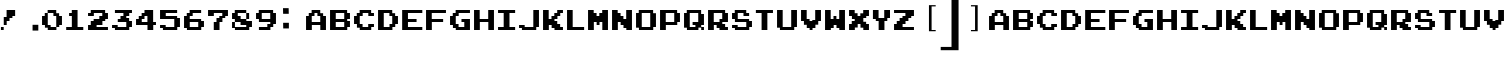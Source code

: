 SplineFontDB: 3.2
FontName: ArcadeClassic
FullName: ArcadeClassic
FamilyName: ArcadeClassic
Weight: Book
Copyright: (c) Jakob Fischer at www.pizzadude.dk - DO NOT DISTRIBUTE WITHOUT AUTHOR'S PERMISSION!
Version: 2
ItalicAngle: 0
UnderlinePosition: -143
UnderlineWidth: 20
Ascent: 800
Descent: 200
InvalidEm: 0
sfntRevision: 0x00010000
LayerCount: 3
Layer: 0 1 "Back" 1
Layer: 1 1 "Fore" 0
Layer: 2 0 "Back 2" 1
XUID: [1021 684 1578977669 28985]
StyleMap: 0x0040
FSType: 0
OS2Version: 1
OS2_WeightWidthSlopeOnly: 0
OS2_UseTypoMetrics: 0
CreationTime: 1044737064
ModificationTime: 1569107479
PfmFamily: 81
TTFWeight: 400
TTFWidth: 5
LineGap: 0
VLineGap: 0
Panose: 0 0 4 0 0 0 0 0 0 0
OS2TypoAscent: 812
OS2TypoAOffset: 0
OS2TypoDescent: -184
OS2TypoDOffset: 0
OS2TypoLinegap: 0
OS2WinAscent: 812
OS2WinAOffset: 0
OS2WinDescent: 184
OS2WinDOffset: 0
HheadAscent: 812
HheadAOffset: 0
HheadDescent: -200
HheadDOffset: 0
OS2SubXSize: 700
OS2SubYSize: 650
OS2SubXOff: 0
OS2SubYOff: 143
OS2SupXSize: 700
OS2SupYSize: 650
OS2SupXOff: 0
OS2SupYOff: 453
OS2StrikeYSize: 50
OS2StrikeYPos: 259
OS2Vendor: 'MACR'
OS2CodePages: 00000001.00000000
OS2UnicodeRanges: 00000003.00000000.00000000.00000000
DEI: 91125
TtTable: prep
NPUSHB
 23
 14
 14
 13
 13
 12
 12
 11
 11
 10
 10
 9
 9
 8
 8
 7
 7
 6
 6
 1
 1
 0
 0
 1
SCANTYPE
PUSHW_1
 511
SCANCTRL
RCVT
ROUND[Grey]
WCVTP
RCVT
ROUND[Grey]
WCVTP
RCVT
ROUND[Grey]
WCVTP
RCVT
ROUND[Grey]
WCVTP
RCVT
ROUND[Grey]
WCVTP
RCVT
ROUND[Grey]
WCVTP
RCVT
ROUND[Grey]
WCVTP
RCVT
ROUND[Grey]
WCVTP
RCVT
ROUND[Grey]
WCVTP
RCVT
ROUND[Grey]
WCVTP
RCVT
ROUND[Grey]
WCVTP
PUSHB_4
 3
 2
 70
 0
CALL
PUSHB_4
 5
 4
 70
 0
CALL
PUSHB_2
 2
 2
RCVT
ROUND[Grey]
WCVTP
PUSHB_2
 4
 4
RCVT
ROUND[Grey]
WCVTP
EndTTInstrs
TtTable: fpgm
NPUSHB
 1
 0
FDEF
SROUND
RCVT
DUP
PUSHB_1
 3
CINDEX
RCVT
SWAP
SUB
ROUND[Grey]
RTG
SWAP
ROUND[Grey]
ADD
WCVTP
ENDF
EndTTInstrs
ShortTable: cvt  19
  67
  568
  143
  214
  72
  143
  498
  427
  216
  358
  498
  358
  428
  288
  216
  23138
  23138
  2
  4
EndShort
ShortTable: maxp 16
  1
  0
  76
  36
  3
  0
  0
  2
  8
  64
  10
  0
  121
  229
  1
  1
EndShort
LangName: 1033 "" "" "Regular" "ArcadeClassic" "" "2"
Encoding: UnicodeBmp
UnicodeInterp: none
NameList: AGL For New Fonts
DisplaySize: -48
AntiAlias: 1
FitToEm: 0
WinInfo: 38 38 14
BeginChars: 65547 81

StartChar: .notdef
Encoding: 65536 -1 0
Width: 500
Flags: W
TtInstrs:
NPUSHB
 31
 1
 8
 8
 64
 9
 2
 7
 4
 2
 1
 0
 6
 5
 2
 3
 2
 5
 4
 4
 0
 7
 6
 4
 1
 2
 1
 3
 0
 1
 0
 70
SROUND
MDAP[rnd]
SHZ[rp1]
RTG
SVTCA[y-axis]
MDAP[rnd]
ALIGNRP
MDAP[rnd]
ALIGNRP
SRP0
MIRP[rp0,min,rnd,black]
ALIGNRP
SRP0
MIRP[rp0,min,rnd,black]
ALIGNRP
SVTCA[x-axis]
MDAP[rnd]
ALIGNRP
MIRP[rp0,min,rnd,black]
ALIGNRP
MDAP[rnd]
ALIGNRP
MIRP[rp0,min,rnd,black]
ALIGNRP
SVTCA[y-axis]
IUP[x]
IUP[y]
SVTCA[x-axis]
MD[grid]
ROUND[Grey]
PUSHW_2
 0
 8
MD[grid]
ROUND[Grey]
SUB
PUSHB_1
 64
GT
IF
SHPIX
SRP1
SHZ[rp1]
PUSHW_2
 8
 -64
SHPIX
EIF
EndTTInstrs
LayerCount: 3
Fore
SplineSet
63 0 m 1,0,-1
 63 812 l 1,1,-1
 438 812 l 1,2,-1
 438 0 l 1,3,-1
 63 0 l 1,0,-1
125 63 m 1,4,-1
 375 63 l 1,5,-1
 375 750 l 1,6,-1
 125 750 l 1,7,-1
 125 63 l 1,4,-1
EndSplineSet
Validated: 1
EndChar

StartChar: .null
Encoding: 65537 -1 1
Width: 0
Flags: W
LayerCount: 3
Fore
Validated: 1
EndChar

StartChar: nonmarkingreturn
Encoding: 65538 -1 2
Width: 128
Flags: W
LayerCount: 3
Fore
Validated: 1
EndChar

StartChar: space
Encoding: 32 32 3
Width: 128
Flags: W
LayerCount: 3
Fore
Validated: 1
EndChar

StartChar: exclam
Encoding: 33 33 4
Width: 700
Flags: W
TtInstrs:
NPUSHB
 60
 1
 16
 16
 64
 17
 0
 2
 1
 3
 7
 4
 3
 2
 7
 10
 6
 5
 3
 9
 3
 11
 0
 15
 8
 7
 3
 12
 2
 14
 13
 1
 0
 5
 10
 3
 2
 5
 10
 5
 4
 5
 10
 9
 8
 5
 7
 6
 15
 14
 4
 12
 13
 12
 0
 11
 10
 1
 1
 13
 70
SROUND
MDAP[rnd]
SHZ[rp1]
RTG
SVTCA[y-axis]
MIAP[rnd]
ALIGNRP
MIAP[rnd]
ALIGNRP
SRP0
MIRP[rp0,min,rnd,black]
ALIGNRP
MDAP[rnd]
ALIGNRP
MIRP[rp0,min,rnd,black]
ALIGNRP
SRP0
MIRP[rp0,min,rnd,black]
ALIGNRP
SRP0
MIRP[rp0,min,rnd,black]
ALIGNRP
SRP0
MIRP[rp0,min,rnd,black]
ALIGNRP
SVTCA[x-axis]
MDAP[rnd]
ALIGNRP
MIRP[rp0,min,rnd,black]
SLOOP
ALIGNRP
MDAP[rnd]
ALIGNRP
MIRP[rp0,min,rnd,black]
SLOOP
ALIGNRP
SRP0
MIRP[rp0,min,rnd,black]
ALIGNRP
SRP0
MIRP[rp0,min,rnd,black]
ALIGNRP
SVTCA[y-axis]
IUP[x]
IUP[y]
SVTCA[x-axis]
MD[grid]
ROUND[Grey]
PUSHW_2
 13
 16
MD[grid]
ROUND[Grey]
SUB
PUSHB_1
 64
GT
IF
SHPIX
SRP1
SHZ[rp1]
PUSHW_2
 16
 -64
SHPIX
EIF
EndTTInstrs
LayerCount: 3
Fore
SplineSet
378 423 m 1,0,-1
 310 423 l 1,1,-1
 310 351 l 1,2,-1
 238 351 l 1,3,-1
 238 280 l 1,4,-1
 167 280 l 1,5,-1
 167 208 l 1,6,-1
 94 208 l 1,7,-1
 94 420 l 1,8,-1
 165 420 l 1,9,-1
 165 563 l 1,10,-1
 378 563 l 1,11,-1
 378 423 l 1,0,-1
92 65 m 1,12,-1
 23 65 l 1,13,-1
 23 135 l 1,14,-1
 92 135 l 1,15,-1
 92 65 l 1,12,-1
EndSplineSet
Validated: 1
EndChar

StartChar: zero
Encoding: 48 48 5
Width: 602
Flags: W
TtInstrs:
NPUSHB
 91
 1
 28
 28
 64
 29
 0
 17
 16
 7
 6
 27
 26
 2
 8
 7
 10
 9
 2
 5
 19
 0
 2
 15
 23
 22
 2
 18
 17
 4
 3
 3
 5
 14
 13
 3
 15
 25
 24
 6
 3
 5
 2
 12
 11
 21
 20
 16
 3
 15
 2
 2
 1
 27
 20
 3
 3
 2
 4
 4
 24
 23
 13
 3
 12
 4
 14
 1
 0
 5
 22
 21
 19
 3
 18
 11
 10
 5
 26
 25
 9
 3
 8
 15
 14
 1
 5
 4
 0
 1
 9
 70
SROUND
MDAP[rnd]
SHZ[rp1]
RTG
SVTCA[y-axis]
MIAP[rnd]
ALIGNRP
MIAP[rnd]
ALIGNRP
MDAP[rnd]
SLOOP
ALIGNRP
MIRP[rp0,min,rnd,black]
ALIGNRP
MDAP[rnd]
SLOOP
ALIGNRP
MIRP[rp0,min,rnd,black]
ALIGNRP
SRP0
MIRP[rp0,min,rnd,black]
SLOOP
ALIGNRP
SRP0
MIRP[rp0,min,rnd,black]
SLOOP
ALIGNRP
SVTCA[x-axis]
MDAP[rnd]
ALIGNRP
MIRP[rp0,min,rnd,black]
SLOOP
ALIGNRP
MDAP[rnd]
ALIGNRP
MIRP[rp0,min,rnd,black]
SLOOP
ALIGNRP
SRP0
MIRP[rp0,min,rnd,black]
ALIGNRP
SRP0
MIRP[rp0,min,rnd,black]
ALIGNRP
MDAP[rnd]
ALIGNRP
MIRP[rp0,min,rnd,black]
ALIGNRP
SRP0
MIRP[rp0,min,rnd,black]
ALIGNRP
SRP0
MIRP[rp0,min,rnd,black]
ALIGNRP
MDAP[rnd]
ALIGNRP
MIRP[rp0,min,rnd,black]
ALIGNRP
SVTCA[y-axis]
MDAP[no-rnd]
MDAP[no-rnd]
MDAP[no-rnd]
MDAP[no-rnd]
IUP[x]
IUP[y]
SVTCA[x-axis]
MD[grid]
ROUND[Grey]
PUSHW_2
 9
 28
MD[grid]
ROUND[Grey]
SUB
PUSHB_1
 64
GT
IF
SHPIX
SRP1
SHZ[rp1]
PUSHW_2
 28
 -64
SHPIX
EIF
EndTTInstrs
LayerCount: 3
Fore
SplineSet
499 208 m 1,0,-1
 431 208 l 1,1,-1
 431 137 l 1,2,-1
 360 137 l 1,3,-1
 360 65 l 1,4,-1
 144 65 l 1,5,-1
 144 133 l 1,6,-1
 73 133 l 1,7,-1
 73 205 l 1,8,-1
 1 205 l 1,9,-1
 1 421 l 1,10,-1
 69 421 l 1,11,-1
 69 492 l 1,12,-1
 141 492 l 1,13,-1
 141 563 l 1,14,-1
 356 563 l 1,15,-1
 356 495 l 1,16,-1
 428 495 l 1,17,-1
 428 424 l 1,18,-1
 499 424 l 1,19,-1
 499 208 l 1,0,-1
356 137 m 1,20,-1
 356 424 l 1,21,-1
 285 424 l 1,22,-1
 285 492 l 1,23,-1
 144 492 l 1,24,-1
 144 205 l 1,25,-1
 216 205 l 1,26,-1
 216 137 l 1,27,-1
 356 137 l 1,20,-1
EndSplineSet
Validated: 1
EndChar

StartChar: one
Encoding: 49 49 6
Width: 540
Flags: W
TtInstrs:
NPUSHB
 48
 1
 12
 12
 64
 13
 0
 11
 0
 8
 9
 2
 1
 8
 3
 6
 5
 3
 9
 10
 9
 2
 8
 7
 4
 3
 3
 3
 2
 4
 0
 11
 10
 4
 0
 5
 4
 4
 7
 6
 9
 8
 1
 1
 0
 0
 1
 1
 70
SROUND
MDAP[rnd]
SHZ[rp1]
RTG
SVTCA[y-axis]
MIAP[rnd]
ALIGNRP
MIAP[rnd]
ALIGNRP
MDAP[rnd]
ALIGNRP
MIRP[rp0,min,rnd,black]
ALIGNRP
SRP0
MIRP[rp0,min,rnd,black]
ALIGNRP
SRP0
MIRP[rp0,min,rnd,black]
ALIGNRP
SVTCA[x-axis]
MDAP[rnd]
SLOOP
ALIGNRP
MIRP[rp0,min,rnd,black]
ALIGNRP
SRP0
MIRP[rp0,min,rnd,black]
ALIGNRP
SRP0
MIRP[rp0,min,rnd,black]
ALIGNRP
SRP0
MIRP[rp0,min,rnd,black]
ALIGNRP
SVTCA[y-axis]
IUP[x]
IUP[y]
SVTCA[x-axis]
MD[grid]
ROUND[Grey]
PUSHW_2
 1
 12
MD[grid]
ROUND[Grey]
SUB
PUSHB_1
 64
GT
IF
SHPIX
SRP1
SHZ[rp1]
PUSHW_2
 12
 -64
SHPIX
EIF
EndTTInstrs
LayerCount: 3
Fore
SplineSet
432 65 m 1,0,-1
 5 65 l 1,1,-1
 5 135 l 1,2,-1
 146 135 l 1,3,-1
 146 419 l 1,4,-1
 77 419 l 1,5,-1
 77 492 l 1,6,-1
 145 492 l 1,7,-1
 145 563 l 1,8,-1
 289 563 l 1,9,-1
 289 138 l 1,10,-1
 432 138 l 1,11,-1
 432 65 l 1,0,-1
EndSplineSet
Validated: 1
EndChar

StartChar: two
Encoding: 50 50 7
Width: 600
Flags: W
TtInstrs:
NPUSHB
 94
 1
 28
 28
 64
 29
 0
 26
 25
 4
 3
 3
 24
 23
 12
 3
 11
 14
 13
 3
 2
 1
 6
 5
 3
 9
 16
 15
 3
 0
 18
 17
 2
 27
 8
 7
 3
 0
 20
 19
 2
 22
 21
 10
 3
 9
 27
 26
 5
 0
 15
 1
 0
 3
 14
 5
 4
 11
 10
 5
 3
 4
 5
 16
 13
 3
 2
 3
 12
 5
 8
 7
 6
 4
 8
 21
 17
 16
 3
 20
 4
 23
 22
 19
 3
 18
 25
 24
 1
 9
 8
 0
 1
 9
 70
SROUND
MDAP[rnd]
SHZ[rp1]
RTG
SVTCA[y-axis]
MIAP[rnd]
ALIGNRP
MIAP[rnd]
ALIGNRP
MDAP[rnd]
SLOOP
ALIGNRP
MIRP[rp0,min,rnd,black]
SLOOP
ALIGNRP
SRP0
MIRP[rp0,min,rnd,black]
ALIGNRP
SRP0
MIRP[rp0,min,rnd,black]
SLOOP
ALIGNRP
SRP0
MIRP[rp0,min,rnd,black]
SLOOP
ALIGNRP
SRP0
MIRP[rp0,min,rnd,black]
SLOOP
ALIGNRP
SRP0
MIRP[rp0,min,rnd,black]
ALIGNRP
SVTCA[x-axis]
MDAP[rnd]
SLOOP
ALIGNRP
MIRP[rp0,min,rnd,black]
ALIGNRP
MDAP[rnd]
SLOOP
ALIGNRP
MIRP[rp0,min,rnd,black]
ALIGNRP
SRP0
MIRP[rp0,min,rnd,black]
ALIGNRP
SRP0
MIRP[rp0,min,rnd,black]
ALIGNRP
MDAP[rnd]
ALIGNRP
MIRP[rp0,min,rnd,black]
ALIGNRP
MDAP[rnd]
SLOOP
ALIGNRP
MIRP[rp0,min,rnd,black]
ALIGNRP
MDAP[no-rnd]
MDAP[no-rnd]
SVTCA[y-axis]
IUP[x]
IUP[y]
SVTCA[x-axis]
MD[grid]
ROUND[Grey]
PUSHW_2
 9
 28
MD[grid]
ROUND[Grey]
SUB
PUSHB_1
 64
GT
IF
SHPIX
SRP1
SHZ[rp1]
PUSHW_2
 28
 -64
SHPIX
EIF
EndTTInstrs
LayerCount: 3
Fore
SplineSet
499 351 m 1,0,-1
 431 351 l 1,1,-1
 431 280 l 1,2,-1
 360 280 l 1,3,-1
 360 208 l 1,4,-1
 215 208 l 1,5,-1
 215 138 l 1,6,-1
 499 138 l 1,7,-1
 499 65 l 1,8,-1
 1 65 l 1,9,-1
 1 206 l 1,10,-1
 69 206 l 1,11,-1
 69 278 l 1,12,-1
 141 278 l 1,13,-1
 141 349 l 1,14,-1
 283 349 l 1,15,-1
 283 421 l 1,16,-1
 357 421 l 1,17,-1
 357 492 l 1,18,-1
 146 492 l 1,19,-1
 146 423 l 1,20,-1
 1 423 l 1,21,-1
 1 492 l 1,22,-1
 69 492 l 1,23,-1
 69 563 l 1,24,-1
 428 563 l 1,25,-1
 428 495 l 1,26,-1
 499 495 l 1,27,-1
 499 351 l 1,0,-1
EndSplineSet
Validated: 1
EndChar

StartChar: three
Encoding: 51 51 8
Width: 600
Flags: W
TtInstrs:
NPUSHB
 97
 1
 28
 28
 64
 29
 0
 18
 17
 4
 3
 3
 8
 13
 26
 25
 3
 11
 12
 11
 8
 3
 7
 2
 6
 5
 27
 20
 19
 3
 0
 2
 9
 14
 13
 2
 24
 10
 9
 3
 23
 16
 15
 2
 22
 21
 2
 3
 1
 25
 24
 14
 26
 27
 26
 5
 0
 23
 15
 14
 3
 22
 5
 18
 9
 8
 1
 3
 0
 4
 2
 7
 6
 4
 5
 4
 13
 12
 4
 11
 10
 17
 16
 4
 18
 21
 20
 4
 18
 19
 18
 1
 3
 2
 0
 1
 5
 70
SROUND
MDAP[rnd]
SHZ[rp1]
RTG
SVTCA[y-axis]
MIAP[rnd]
ALIGNRP
MIAP[rnd]
ALIGNRP
SRP0
MIRP[rp0,min,rnd,black]
ALIGNRP
SRP0
MIRP[rp0,min,rnd,black]
ALIGNRP
MDAP[rnd]
ALIGNRP
MIRP[rp0,min,rnd,black]
ALIGNRP
MDAP[rnd]
ALIGNRP
MIRP[rp0,min,rnd,black]
ALIGNRP
SRP0
MIRP[rp0,min,rnd,black]
SLOOP
ALIGNRP
SRP0
MIRP[rp0,min,rnd,black]
SLOOP
ALIGNRP
SRP0
MIRP[rp0,min,rnd,black]
ALIGNRP
SRP0
MIRP[rp0,min,rnd,black]
ALIGNRP
SVTCA[x-axis]
MDAP[rnd]
SLOOP
ALIGNRP
MIRP[rp0,min,rnd,black]
ALIGNRP
MDAP[rnd]
SLOOP
ALIGNRP
MIRP[rp0,min,rnd,black]
ALIGNRP
SRP0
MIRP[rp0,min,rnd,black]
SLOOP
ALIGNRP
MDAP[rnd]
ALIGNRP
MIRP[rp0,min,rnd,black]
SLOOP
ALIGNRP
SRP0
MIRP[rp0,min,rnd,black]
ALIGNRP
SRP0
MIRP[rp0,min,rnd,black]
SLOOP
ALIGNRP
SVTCA[y-axis]
IUP[x]
IUP[y]
SVTCA[x-axis]
MD[grid]
ROUND[Grey]
PUSHW_2
 5
 28
MD[grid]
ROUND[Grey]
SUB
PUSHB_1
 64
GT
IF
SHPIX
SRP1
SHZ[rp1]
PUSHW_2
 28
 -64
SHPIX
EIF
EndTTInstrs
LayerCount: 3
Fore
SplineSet
499 137 m 1,0,-1
 431 137 l 1,1,-1
 431 65 l 1,2,-1
 73 65 l 1,3,-1
 73 133 l 1,4,-1
 1 133 l 1,5,-1
 1 206 l 1,6,-1
 142 206 l 1,7,-1
 142 137 l 1,8,-1
 357 137 l 1,9,-1
 357 276 l 1,10,-1
 144 276 l 1,11,-1
 144 349 l 1,12,-1
 212 349 l 1,13,-1
 212 421 l 1,14,-1
 285 421 l 1,15,-1
 285 490 l 1,16,-1
 73 490 l 1,17,-1
 73 563 l 1,18,-1
 499 563 l 1,19,-1
 499 494 l 1,20,-1
 431 494 l 1,21,-1
 431 423 l 1,22,-1
 358 423 l 1,23,-1
 358 353 l 1,24,-1
 428 353 l 1,25,-1
 428 281 l 1,26,-1
 499 281 l 1,27,-1
 499 137 l 1,0,-1
EndSplineSet
Validated: 1
EndChar

StartChar: four
Encoding: 52 52 9
Width: 598
Flags: W
TtInstrs:
NPUSHB
 73
 1
 22
 22
 64
 23
 0
 15
 0
 10
 9
 3
 13
 2
 1
 2
 3
 21
 20
 2
 6
 5
 19
 18
 12
 3
 11
 2
 8
 7
 17
 4
 3
 3
 16
 2
 14
 13
 18
 9
 8
 3
 17
 5
 12
 20
 19
 7
 3
 6
 5
 11
 10
 1
 0
 4
 14
 21
 15
 14
 3
 16
 4
 5
 4
 13
 12
 1
 3
 2
 0
 1
 5
 70
SROUND
MDAP[rnd]
SHZ[rp1]
RTG
SVTCA[y-axis]
MIAP[rnd]
ALIGNRP
MIAP[rnd]
ALIGNRP
MDAP[rnd]
ALIGNRP
MIRP[rp0,min,rnd,black]
SLOOP
ALIGNRP
SRP0
MIRP[rp0,min,rnd,black]
ALIGNRP
MDAP[rnd]
ALIGNRP
MIRP[rp0,min,rnd,black]
SLOOP
ALIGNRP
SRP0
MIRP[rp0,min,rnd,black]
SLOOP
ALIGNRP
SVTCA[x-axis]
MDAP[rnd]
ALIGNRP
MIRP[rp0,min,rnd,black]
SLOOP
ALIGNRP
MDAP[rnd]
ALIGNRP
MIRP[rp0,min,rnd,black]
SLOOP
ALIGNRP
MDAP[rnd]
ALIGNRP
MIRP[rp0,min,rnd,black]
ALIGNRP
SRP0
MIRP[rp0,min,rnd,black]
ALIGNRP
SRP0
MIRP[rp0,min,rnd,black]
ALIGNRP
MDAP[no-rnd]
MDAP[no-rnd]
SVTCA[y-axis]
IUP[x]
IUP[y]
SVTCA[x-axis]
MD[grid]
ROUND[Grey]
PUSHW_2
 5
 22
MD[grid]
ROUND[Grey]
SUB
PUSHB_1
 64
GT
IF
SHPIX
SRP1
SHZ[rp1]
PUSHW_2
 22
 -64
SHPIX
EIF
EndTTInstrs
LayerCount: 3
Fore
SplineSet
499 208 m 1,0,-1
 431 208 l 1,1,-1
 431 65 l 1,2,-1
 287 65 l 1,3,-1
 287 205 l 1,4,-1
 1 205 l 1,5,-1
 1 349 l 1,6,-1
 69 349 l 1,7,-1
 69 421 l 1,8,-1
 141 421 l 1,9,-1
 141 492 l 1,10,-1
 212 492 l 1,11,-1
 212 563 l 1,12,-1
 428 563 l 1,13,-1
 428 281 l 1,14,-1
 499 281 l 1,15,-1
 499 208 l 1,0,-1
285 280 m 1,16,-1
 285 420 l 1,17,-1
 212 420 l 1,18,-1
 212 349 l 1,19,-1
 144 349 l 1,20,-1
 144 280 l 1,21,-1
 285 280 l 1,16,-1
EndSplineSet
Validated: 1
EndChar

StartChar: five
Encoding: 53 53 10
Width: 600
Flags: W
TtInstrs:
NPUSHB
 64
 1
 20
 20
 64
 21
 0
 18
 17
 14
 13
 4
 3
 2
 1
 10
 9
 2
 19
 0
 16
 8
 7
 3
 15
 2
 12
 11
 6
 3
 5
 19
 18
 5
 0
 9
 8
 1
 3
 0
 4
 2
 7
 6
 4
 5
 4
 11
 10
 4
 17
 16
 15
 14
 4
 12
 13
 12
 1
 3
 2
 0
 1
 5
 70
SROUND
MDAP[rnd]
SHZ[rp1]
RTG
SVTCA[y-axis]
MIAP[rnd]
ALIGNRP
MIAP[rnd]
ALIGNRP
SRP0
MIRP[rp0,min,rnd,black]
ALIGNRP
MDAP[rnd]
ALIGNRP
MIRP[rp0,min,rnd,black]
ALIGNRP
MDAP[rnd]
ALIGNRP
MIRP[rp0,min,rnd,black]
ALIGNRP
SRP0
MIRP[rp0,min,rnd,black]
SLOOP
ALIGNRP
SRP0
MIRP[rp0,min,rnd,black]
ALIGNRP
SVTCA[x-axis]
MDAP[rnd]
SLOOP
ALIGNRP
MIRP[rp0,min,rnd,black]
SLOOP
ALIGNRP
MDAP[rnd]
ALIGNRP
MIRP[rp0,min,rnd,black]
ALIGNRP
MDAP[no-rnd]
MDAP[no-rnd]
MDAP[no-rnd]
MDAP[no-rnd]
MDAP[no-rnd]
MDAP[no-rnd]
MDAP[no-rnd]
MDAP[no-rnd]
SVTCA[y-axis]
IUP[x]
IUP[y]
SVTCA[x-axis]
MD[grid]
ROUND[Grey]
PUSHW_2
 5
 20
MD[grid]
ROUND[Grey]
SUB
PUSHB_1
 64
GT
IF
SHPIX
SRP1
SHZ[rp1]
PUSHW_2
 20
 -64
SHPIX
EIF
EndTTInstrs
LayerCount: 3
Fore
SplineSet
499 137 m 1,0,-1
 431 137 l 1,1,-1
 431 65 l 1,2,-1
 73 65 l 1,3,-1
 73 133 l 1,4,-1
 1 133 l 1,5,-1
 1 206 l 1,6,-1
 142 206 l 1,7,-1
 142 137 l 1,8,-1
 357 137 l 1,9,-1
 357 348 l 1,10,-1
 1 348 l 1,11,-1
 1 563 l 1,12,-1
 428 563 l 1,13,-1
 428 494 l 1,14,-1
 144 494 l 1,15,-1
 144 424 l 1,16,-1
 428 424 l 1,17,-1
 428 353 l 1,18,-1
 499 353 l 1,19,-1
 499 137 l 1,0,-1
EndSplineSet
Validated: 1
EndChar

StartChar: six
Encoding: 54 54 11
Width: 600
Flags: W
TtInstrs:
NPUSHB
 79
 1
 24
 24
 64
 25
 0
 4
 3
 2
 1
 10
 9
 3
 18
 17
 12
 3
 11
 23
 22
 16
 3
 15
 2
 6
 5
 14
 13
 2
 8
 7
 21
 20
 2
 19
 0
 5
 4
 5
 6
 19
 18
 5
 0
 15
 7
 6
 3
 14
 5
 10
 23
 20
 1
 3
 0
 4
 2
 13
 9
 8
 3
 12
 4
 10
 22
 21
 4
 17
 16
 11
 10
 1
 3
 2
 0
 1
 5
 70
SROUND
MDAP[rnd]
SHZ[rp1]
RTG
SVTCA[y-axis]
MIAP[rnd]
ALIGNRP
MIAP[rnd]
ALIGNRP
MDAP[rnd]
ALIGNRP
MIRP[rp0,min,rnd,black]
ALIGNRP
SRP0
MIRP[rp0,min,rnd,black]
SLOOP
ALIGNRP
SRP0
MIRP[rp0,min,rnd,black]
SLOOP
ALIGNRP
SRP0
MIRP[rp0,min,rnd,black]
SLOOP
ALIGNRP
SRP0
MIRP[rp0,min,rnd,black]
ALIGNRP
SRP0
MIRP[rp0,min,rnd,black]
ALIGNRP
SVTCA[x-axis]
MDAP[rnd]
ALIGNRP
MIRP[rp0,min,rnd,black]
ALIGNRP
MDAP[rnd]
ALIGNRP
MIRP[rp0,min,rnd,black]
ALIGNRP
MDAP[rnd]
ALIGNRP
MIRP[rp0,min,rnd,black]
SLOOP
ALIGNRP
MDAP[rnd]
SLOOP
ALIGNRP
MIRP[rp0,min,rnd,black]
ALIGNRP
MDAP[no-rnd]
MDAP[no-rnd]
MDAP[no-rnd]
MDAP[no-rnd]
SVTCA[y-axis]
IUP[x]
IUP[y]
SVTCA[x-axis]
MD[grid]
ROUND[Grey]
PUSHW_2
 5
 24
MD[grid]
ROUND[Grey]
SUB
PUSHB_1
 64
GT
IF
SHPIX
SRP1
SHZ[rp1]
PUSHW_2
 24
 -64
SHPIX
EIF
EndTTInstrs
LayerCount: 3
Fore
SplineSet
499 137 m 1,0,-1
 431 137 l 1,1,-1
 431 65 l 1,2,-1
 73 65 l 1,3,-1
 73 133 l 1,4,-1
 1 133 l 1,5,-1
 1 421 l 1,6,-1
 69 421 l 1,7,-1
 69 492 l 1,8,-1
 141 492 l 1,9,-1
 141 563 l 1,10,-1
 428 563 l 1,11,-1
 428 494 l 1,12,-1
 217 494 l 1,13,-1
 217 423 l 1,14,-1
 144 423 l 1,15,-1
 144 353 l 1,16,-1
 428 353 l 1,17,-1
 428 281 l 1,18,-1
 499 281 l 1,19,-1
 499 137 l 1,0,-1
356 137 m 1,20,-1
 356 278 l 1,21,-1
 144 278 l 1,22,-1
 144 137 l 1,23,-1
 356 137 l 1,20,-1
EndSplineSet
Validated: 1
EndChar

StartChar: seven
Encoding: 55 55 12
Width: 600
Flags: W
TtInstrs:
NPUSHB
 66
 1
 20
 20
 64
 21
 0
 6
 5
 2
 7
 10
 9
 2
 4
 3
 12
 11
 2
 2
 1
 14
 13
 2
 19
 0
 16
 8
 7
 3
 15
 2
 18
 17
 11
 10
 3
 3
 2
 5
 18
 9
 8
 5
 3
 4
 5
 17
 16
 13
 1
 0
 5
 12
 15
 14
 4
 18
 19
 18
 1
 7
 6
 0
 1
 17
 70
SROUND
MDAP[rnd]
SHZ[rp1]
RTG
SVTCA[y-axis]
MIAP[rnd]
ALIGNRP
MIAP[rnd]
ALIGNRP
SRP0
MIRP[rp0,min,rnd,black]
ALIGNRP
MDAP[rnd]
SLOOP
ALIGNRP
MIRP[rp0,min,rnd,black]
SLOOP
ALIGNRP
SRP0
MIRP[rp0,min,rnd,black]
SLOOP
ALIGNRP
SVTCA[x-axis]
MDAP[rnd]
ALIGNRP
MIRP[rp0,min,rnd,black]
SLOOP
ALIGNRP
MDAP[rnd]
ALIGNRP
MIRP[rp0,min,rnd,black]
ALIGNRP
MDAP[rnd]
ALIGNRP
MIRP[rp0,min,rnd,black]
ALIGNRP
MDAP[rnd]
ALIGNRP
MIRP[rp0,min,rnd,black]
ALIGNRP
SRP0
MIRP[rp0,min,rnd,black]
ALIGNRP
SVTCA[y-axis]
IUP[x]
IUP[y]
SVTCA[x-axis]
MD[grid]
ROUND[Grey]
PUSHW_2
 17
 20
MD[grid]
ROUND[Grey]
SUB
PUSHB_1
 64
GT
IF
SHPIX
SRP1
SHZ[rp1]
PUSHW_2
 20
 -64
SHPIX
EIF
EndTTInstrs
LayerCount: 3
Fore
SplineSet
499 423 m 1,0,-1
 431 423 l 1,1,-1
 431 351 l 1,2,-1
 360 351 l 1,3,-1
 360 280 l 1,4,-1
 288 280 l 1,5,-1
 288 65 l 1,6,-1
 144 65 l 1,7,-1
 144 278 l 1,8,-1
 212 278 l 1,9,-1
 212 349 l 1,10,-1
 283 349 l 1,11,-1
 283 421 l 1,12,-1
 357 421 l 1,13,-1
 357 492 l 1,14,-1
 146 492 l 1,15,-1
 146 423 l 1,16,-1
 1 423 l 1,17,-1
 1 563 l 1,18,-1
 499 563 l 1,19,-1
 499 423 l 1,0,-1
EndSplineSet
Validated: 1
EndChar

StartChar: eight
Encoding: 56 56 13
Width: 600
Flags: W
TtInstrs:
NPUSHB
 108
 1
 32
 32
 64
 33
 0
 2
 1
 31
 30
 4
 3
 3
 2
 5
 16
 15
 2
 13
 12
 8
 7
 3
 11
 3
 13
 29
 28
 25
 3
 24
 3
 5
 23
 22
 2
 10
 9
 6
 3
 5
 27
 26
 21
 20
 18
 17
 14
 7
 13
 2
 19
 0
 19
 18
 5
 0
 5
 4
 5
 6
 9
 8
 5
 10
 15
 14
 5
 16
 25
 20
 17
 3
 16
 5
 28
 27
 30
 29
 7
 3
 6
 5
 24
 23
 31
 26
 1
 3
 0
 4
 2
 22
 21
 11
 3
 10
 4
 12
 13
 12
 1
 3
 2
 0
 1
 5
 70
SROUND
MDAP[rnd]
SHZ[rp1]
RTG
SVTCA[y-axis]
MIAP[rnd]
ALIGNRP
MIAP[rnd]
ALIGNRP
SRP0
MIRP[rp0,min,rnd,black]
SLOOP
ALIGNRP
SRP0
MIRP[rp0,min,rnd,black]
SLOOP
ALIGNRP
MDAP[rnd]
ALIGNRP
MIRP[rp0,min,rnd,black]
SLOOP
ALIGNRP
MDAP[rnd]
ALIGNRP
MIRP[rp0,min,rnd,black]
SLOOP
ALIGNRP
SRP0
MIRP[rp0,min,rnd,black]
ALIGNRP
SRP0
MIRP[rp0,min,rnd,black]
ALIGNRP
SRP0
MIRP[rp0,min,rnd,black]
ALIGNRP
SRP0
MIRP[rp0,min,rnd,black]
ALIGNRP
SVTCA[x-axis]
MDAP[rnd]
ALIGNRP
MIRP[rp0,min,rnd,black]
SLOOP
ALIGNRP
MDAP[rnd]
SLOOP
ALIGNRP
MIRP[rp0,min,rnd,black]
ALIGNRP
SRP0
MIRP[rp0,min,rnd,black]
SLOOP
ALIGNRP
SRP0
MIRP[rp0,min,rnd,black]
SLOOP
ALIGNRP
SRP0
MIRP[rp0,min,rnd,black]
ALIGNRP
SRP0
MIRP[rp0,min,rnd,black]
SLOOP
ALIGNRP
MDAP[no-rnd]
MDAP[no-rnd]
SVTCA[y-axis]
IUP[x]
IUP[y]
SVTCA[x-axis]
MD[grid]
ROUND[Grey]
PUSHW_2
 5
 32
MD[grid]
ROUND[Grey]
SUB
PUSHB_1
 64
GT
IF
SHPIX
SRP1
SHZ[rp1]
PUSHW_2
 32
 -64
SHPIX
EIF
EndTTInstrs
LayerCount: 3
Fore
SplineSet
499 137 m 1,0,-1
 431 137 l 1,1,-1
 431 65 l 1,2,-1
 73 65 l 1,3,-1
 73 133 l 1,4,-1
 1 133 l 1,5,-1
 1 278 l 1,6,-1
 71 278 l 1,7,-1
 71 348 l 1,8,-1
 1 348 l 1,9,-1
 1 492 l 1,10,-1
 69 492 l 1,11,-1
 69 563 l 1,12,-1
 356 563 l 1,13,-1
 356 495 l 1,14,-1
 428 495 l 1,15,-1
 428 351 l 1,16,-1
 358 351 l 1,17,-1
 358 281 l 1,18,-1
 499 281 l 1,19,-1
 499 137 l 1,0,-1
356 351 m 1,20,-1
 356 492 l 1,21,-1
 144 492 l 1,22,-1
 144 419 l 1,23,-1
 216 419 l 1,24,-1
 216 351 l 1,25,-1
 356 351 l 1,20,-1
356 137 m 1,26,-1
 356 210 l 1,27,-1
 214 210 l 1,28,-1
 214 278 l 1,29,-1
 73 278 l 1,30,-1
 73 137 l 1,31,-1
 356 137 l 1,26,-1
EndSplineSet
Validated: 1
EndChar

StartChar: nine
Encoding: 57 57 14
Width: 600
Flags: W
TtInstrs:
NPUSHB
 79
 1
 24
 24
 64
 25
 0
 18
 17
 16
 15
 4
 3
 3
 12
 11
 6
 3
 5
 8
 7
 2
 2
 1
 21
 20
 10
 3
 9
 2
 19
 0
 23
 22
 2
 14
 13
 19
 18
 5
 0
 9
 1
 0
 3
 8
 5
 4
 13
 12
 5
 14
 7
 3
 2
 3
 6
 4
 4
 23
 20
 4
 11
 10
 22
 21
 15
 3
 14
 4
 16
 17
 16
 1
 5
 4
 0
 1
 13
 70
SROUND
MDAP[rnd]
SHZ[rp1]
RTG
SVTCA[y-axis]
MIAP[rnd]
ALIGNRP
MIAP[rnd]
ALIGNRP
SRP0
MIRP[rp0,min,rnd,black]
SLOOP
ALIGNRP
MDAP[rnd]
ALIGNRP
MIRP[rp0,min,rnd,black]
ALIGNRP
SRP0
MIRP[rp0,min,rnd,black]
SLOOP
ALIGNRP
SRP0
MIRP[rp0,min,rnd,black]
ALIGNRP
SRP0
MIRP[rp0,min,rnd,black]
SLOOP
ALIGNRP
SRP0
MIRP[rp0,min,rnd,black]
ALIGNRP
SVTCA[x-axis]
MDAP[rnd]
ALIGNRP
MIRP[rp0,min,rnd,black]
ALIGNRP
MDAP[rnd]
ALIGNRP
MIRP[rp0,min,rnd,black]
SLOOP
ALIGNRP
MDAP[rnd]
ALIGNRP
MIRP[rp0,min,rnd,black]
ALIGNRP
MDAP[rnd]
SLOOP
ALIGNRP
MIRP[rp0,min,rnd,black]
ALIGNRP
MDAP[no-rnd]
MDAP[no-rnd]
MDAP[no-rnd]
MDAP[no-rnd]
SVTCA[y-axis]
IUP[x]
IUP[y]
SVTCA[x-axis]
MD[grid]
ROUND[Grey]
PUSHW_2
 13
 24
MD[grid]
ROUND[Grey]
SUB
PUSHB_1
 64
GT
IF
SHPIX
SRP1
SHZ[rp1]
PUSHW_2
 24
 -64
SHPIX
EIF
EndTTInstrs
LayerCount: 3
Fore
SplineSet
499 208 m 1,0,-1
 431 208 l 1,1,-1
 431 137 l 1,2,-1
 360 137 l 1,3,-1
 360 65 l 1,4,-1
 73 65 l 1,5,-1
 73 135 l 1,6,-1
 283 135 l 1,7,-1
 283 206 l 1,8,-1
 357 206 l 1,9,-1
 357 276 l 1,10,-1
 73 276 l 1,11,-1
 73 348 l 1,12,-1
 1 348 l 1,13,-1
 1 492 l 1,14,-1
 69 492 l 1,15,-1
 69 563 l 1,16,-1
 428 563 l 1,17,-1
 428 495 l 1,18,-1
 499 495 l 1,19,-1
 499 208 l 1,0,-1
356 351 m 1,20,-1
 356 492 l 1,21,-1
 144 492 l 1,22,-1
 144 351 l 1,23,-1
 356 351 l 1,20,-1
EndSplineSet
Validated: 1
EndChar

StartChar: A
Encoding: 65 65 15
Width: 600
Flags: W
TtInstrs:
NPUSHB
 78
 1
 24
 24
 64
 25
 0
 13
 12
 10
 9
 3
 11
 23
 4
 3
 3
 22
 2
 6
 5
 21
 20
 2
 8
 7
 17
 16
 12
 2
 1
 5
 11
 2
 15
 0
 19
 18
 2
 14
 13
 18
 17
 15
 3
 14
 5
 10
 22
 7
 6
 3
 21
 5
 10
 23
 16
 4
 3
 2
 20
 19
 9
 3
 8
 4
 10
 11
 10
 1
 5
 4
 1
 3
 0
 0
 1
 5
 70
SROUND
MDAP[rnd]
SHZ[rp1]
RTG
SVTCA[y-axis]
MIAP[rnd]
SLOOP
ALIGNRP
MIAP[rnd]
ALIGNRP
SRP0
MIRP[rp0,min,rnd,black]
SLOOP
ALIGNRP
MDAP[rnd]
ALIGNRP
MIRP[rp0,min,rnd,black]
ALIGNRP
SRP0
MIRP[rp0,min,rnd,black]
SLOOP
ALIGNRP
SRP0
MIRP[rp0,min,rnd,black]
SLOOP
ALIGNRP
SVTCA[x-axis]
MDAP[rnd]
ALIGNRP
MIRP[rp0,min,rnd,black]
ALIGNRP
MDAP[rnd]
ALIGNRP
MIRP[rp0,min,rnd,black]
SLOOP
ALIGNRP
MDAP[rnd]
ALIGNRP
MIRP[rp0,min,rnd,black]
ALIGNRP
MDAP[rnd]
ALIGNRP
MIRP[rp0,min,rnd,black]
SLOOP
ALIGNRP
SRP0
MIRP[rp0,min,rnd,black]
ALIGNRP
SVTCA[y-axis]
MDAP[no-rnd]
MDAP[no-rnd]
IUP[x]
IUP[y]
SVTCA[x-axis]
MD[grid]
ROUND[Grey]
PUSHW_2
 5
 24
MD[grid]
ROUND[Grey]
SUB
PUSHB_1
 64
GT
IF
SHPIX
SRP1
SHZ[rp1]
PUSHW_2
 24
 -64
SHPIX
EIF
EndTTInstrs
LayerCount: 3
Fore
SplineSet
499 65 m 1,0,-1
 358 65 l 1,1,-1
 358 207 l 1,2,-1
 146 207 l 1,3,-1
 146 65 l 1,4,-1
 1 65 l 1,5,-1
 1 421 l 1,6,-1
 69 421 l 1,7,-1
 69 492 l 1,8,-1
 141 492 l 1,9,-1
 141 563 l 1,10,-1
 356 563 l 1,11,-1
 356 495 l 1,12,-1
 428 495 l 1,13,-1
 428 424 l 1,14,-1
 499 424 l 1,15,-1
 499 65 l 1,0,-1
356 280 m 1,16,-1
 356 424 l 1,17,-1
 285 424 l 1,18,-1
 285 492 l 1,19,-1
 212 492 l 1,20,-1
 212 420 l 1,21,-1
 144 420 l 1,22,-1
 144 280 l 1,23,-1
 356 280 l 1,16,-1
EndSplineSet
Validated: 1
EndChar

StartChar: B
Encoding: 66 66 16
Width: 602
Flags: W
TtInstrs:
NPUSHB
 67
 1
 20
 20
 64
 21
 0
 10
 9
 6
 5
 2
 1
 19
 18
 15
 3
 14
 2
 4
 3
 17
 16
 13
 3
 12
 2
 11
 8
 7
 3
 0
 11
 10
 5
 0
 7
 6
 5
 8
 19
 16
 1
 3
 0
 4
 2
 14
 13
 4
 4
 18
 17
 4
 15
 12
 9
 3
 8
 5
 4
 1
 3
 2
 0
 1
 3
 70
SROUND
MDAP[rnd]
SHZ[rp1]
RTG
SVTCA[y-axis]
MIAP[rnd]
ALIGNRP
MIAP[rnd]
ALIGNRP
MDAP[rnd]
SLOOP
ALIGNRP
MIRP[rp0,min,rnd,black]
ALIGNRP
SRP0
MIRP[rp0,min,rnd,black]
ALIGNRP
SRP0
MIRP[rp0,min,rnd,black]
SLOOP
ALIGNRP
SRP0
MIRP[rp0,min,rnd,black]
ALIGNRP
SRP0
MIRP[rp0,min,rnd,black]
ALIGNRP
SVTCA[x-axis]
MDAP[rnd]
SLOOP
ALIGNRP
MIRP[rp0,min,rnd,black]
SLOOP
ALIGNRP
MDAP[rnd]
ALIGNRP
MIRP[rp0,min,rnd,black]
SLOOP
ALIGNRP
MDAP[no-rnd]
MDAP[no-rnd]
MDAP[no-rnd]
MDAP[no-rnd]
MDAP[no-rnd]
MDAP[no-rnd]
SVTCA[y-axis]
IUP[x]
IUP[y]
SVTCA[x-axis]
MD[grid]
ROUND[Grey]
PUSHW_2
 3
 20
MD[grid]
ROUND[Grey]
SUB
PUSHB_1
 64
GT
IF
SHPIX
SRP1
SHZ[rp1]
PUSHW_2
 20
 -64
SHPIX
EIF
EndTTInstrs
LayerCount: 3
Fore
SplineSet
499 137 m 1,0,-1
 431 137 l 1,1,-1
 431 65 l 1,2,-1
 1 65 l 1,3,-1
 1 563 l 1,4,-1
 428 563 l 1,5,-1
 428 495 l 1,6,-1
 499 495 l 1,7,-1
 499 351 l 1,8,-1
 430 351 l 1,9,-1
 430 281 l 1,10,-1
 499 281 l 1,11,-1
 499 137 l 1,0,-1
356 351 m 1,12,-1
 356 492 l 1,13,-1
 144 492 l 1,14,-1
 144 351 l 1,15,-1
 356 351 l 1,12,-1
356 137 m 1,16,-1
 356 278 l 1,17,-1
 144 278 l 1,18,-1
 144 137 l 1,19,-1
 356 137 l 1,16,-1
EndSplineSet
Validated: 1
EndChar

StartChar: C
Encoding: 67 67 17
Width: 604
Flags: W
TtInstrs:
NPUSHB
 91
 1
 28
 28
 64
 29
 0
 17
 16
 14
 13
 3
 5
 24
 23
 3
 26
 25
 2
 1
 2
 0
 10
 9
 2
 27
 12
 11
 3
 0
 8
 7
 2
 18
 17
 16
 15
 6
 3
 5
 2
 20
 19
 4
 3
 2
 22
 21
 7
 6
 5
 14
 21
 20
 5
 4
 1
 5
 0
 4
 27
 26
 23
 22
 3
 3
 2
 4
 24
 19
 18
 11
 3
 10
 4
 8
 13
 12
 9
 3
 8
 4
 14
 25
 24
 1
 15
 14
 0
 1
 19
 70
SROUND
MDAP[rnd]
SHZ[rp1]
RTG
SVTCA[y-axis]
MIAP[rnd]
ALIGNRP
MIAP[rnd]
ALIGNRP
SRP0
MIRP[rp0,min,rnd,black]
SLOOP
ALIGNRP
SRP0
MIRP[rp0,min,rnd,black]
SLOOP
ALIGNRP
SRP0
MIRP[rp0,min,rnd,black]
SLOOP
ALIGNRP
MDAP[rnd]
ALIGNRP
MIRP[rp0,min,rnd,black]
SLOOP
ALIGNRP
SRP0
MIRP[rp0,min,rnd,black]
ALIGNRP
SVTCA[x-axis]
MDAP[rnd]
ALIGNRP
MIRP[rp0,min,rnd,black]
ALIGNRP
MDAP[rnd]
ALIGNRP
MIRP[rp0,min,rnd,black]
SLOOP
ALIGNRP
MDAP[rnd]
ALIGNRP
MIRP[rp0,min,rnd,black]
ALIGNRP
MDAP[rnd]
SLOOP
ALIGNRP
MIRP[rp0,min,rnd,black]
ALIGNRP
SRP0
MIRP[rp0,min,rnd,black]
ALIGNRP
MDAP[rnd]
ALIGNRP
MIRP[rp0,min,rnd,black]
ALIGNRP
SRP0
MIRP[rp0,min,rnd,black]
ALIGNRP
SVTCA[y-axis]
MDAP[no-rnd]
MDAP[no-rnd]
IUP[x]
IUP[y]
SVTCA[x-axis]
MD[grid]
ROUND[Grey]
PUSHW_2
 19
 28
MD[grid]
ROUND[Grey]
SUB
PUSHB_1
 64
GT
IF
SHPIX
SRP1
SHZ[rp1]
PUSHW_2
 28
 -64
SHPIX
EIF
EndTTInstrs
LayerCount: 3
Fore
SplineSet
499 423 m 1,0,-1
 358 423 l 1,1,-1
 358 492 l 1,2,-1
 217 492 l 1,3,-1
 217 423 l 1,4,-1
 144 423 l 1,5,-1
 144 210 l 1,6,-1
 214 210 l 1,7,-1
 214 137 l 1,8,-1
 355 137 l 1,9,-1
 355 206 l 1,10,-1
 499 206 l 1,11,-1
 499 137 l 1,12,-1
 431 137 l 1,13,-1
 431 65 l 1,14,-1
 144 65 l 1,15,-1
 144 133 l 1,16,-1
 73 133 l 1,17,-1
 73 205 l 1,18,-1
 1 205 l 1,19,-1
 1 421 l 1,20,-1
 69 421 l 1,21,-1
 69 492 l 1,22,-1
 141 492 l 1,23,-1
 141 563 l 1,24,-1
 428 563 l 1,25,-1
 428 495 l 1,26,-1
 499 495 l 1,27,-1
 499 423 l 1,0,-1
EndSplineSet
Validated: 1
EndChar

StartChar: D
Encoding: 68 68 18
Width: 602
Flags: W
TtInstrs:
NPUSHB
 67
 1
 20
 20
 64
 21
 0
 9
 8
 4
 3
 17
 16
 2
 6
 5
 13
 12
 8
 3
 7
 2
 11
 0
 15
 14
 2
 10
 9
 19
 18
 2
 2
 1
 19
 12
 1
 3
 0
 5
 4
 14
 13
 11
 3
 10
 5
 6
 18
 17
 3
 3
 2
 4
 4
 16
 15
 4
 6
 7
 6
 1
 5
 4
 0
 1
 5
 70
SROUND
MDAP[rnd]
SHZ[rp1]
RTG
SVTCA[y-axis]
MIAP[rnd]
ALIGNRP
MIAP[rnd]
ALIGNRP
SRP0
MIRP[rp0,min,rnd,black]
ALIGNRP
SRP0
MIRP[rp0,min,rnd,black]
SLOOP
ALIGNRP
SRP0
MIRP[rp0,min,rnd,black]
SLOOP
ALIGNRP
SRP0
MIRP[rp0,min,rnd,black]
SLOOP
ALIGNRP
SVTCA[x-axis]
MDAP[rnd]
ALIGNRP
MIRP[rp0,min,rnd,black]
ALIGNRP
MDAP[rnd]
ALIGNRP
MIRP[rp0,min,rnd,black]
ALIGNRP
MDAP[rnd]
ALIGNRP
MIRP[rp0,min,rnd,black]
SLOOP
ALIGNRP
MDAP[rnd]
ALIGNRP
MIRP[rp0,min,rnd,black]
ALIGNRP
MDAP[no-rnd]
MDAP[no-rnd]
SVTCA[y-axis]
MDAP[no-rnd]
MDAP[no-rnd]
IUP[x]
IUP[y]
SVTCA[x-axis]
MD[grid]
ROUND[Grey]
PUSHW_2
 5
 20
MD[grid]
ROUND[Grey]
SUB
PUSHB_1
 64
GT
IF
SHPIX
SRP1
SHZ[rp1]
PUSHW_2
 20
 -64
SHPIX
EIF
EndTTInstrs
LayerCount: 3
Fore
SplineSet
499 208 m 1,0,-1
 431 208 l 1,1,-1
 431 137 l 1,2,-1
 360 137 l 1,3,-1
 360 65 l 1,4,-1
 1 65 l 1,5,-1
 1 563 l 1,6,-1
 356 563 l 1,7,-1
 356 495 l 1,8,-1
 428 495 l 1,9,-1
 428 424 l 1,10,-1
 499 424 l 1,11,-1
 499 208 l 1,0,-1
356 208 m 1,12,-1
 356 424 l 1,13,-1
 285 424 l 1,14,-1
 285 492 l 1,15,-1
 144 492 l 1,16,-1
 144 137 l 1,17,-1
 288 137 l 1,18,-1
 288 208 l 1,19,-1
 356 208 l 1,12,-1
EndSplineSet
Validated: 1
EndChar

StartChar: E
Encoding: 69 69 19
Width: 600
Flags: W
TtInstrs:
NPUSHB
 42
 1
 12
 12
 64
 13
 0
 11
 8
 7
 4
 3
 0
 10
 9
 6
 3
 5
 2
 2
 1
 11
 10
 4
 0
 5
 4
 4
 2
 9
 8
 4
 7
 6
 3
 2
 1
 1
 0
 0
 1
 1
 70
SROUND
MDAP[rnd]
SHZ[rp1]
RTG
SVTCA[y-axis]
MIAP[rnd]
ALIGNRP
MIAP[rnd]
ALIGNRP
MDAP[rnd]
ALIGNRP
MIRP[rp0,min,rnd,black]
ALIGNRP
SRP0
MIRP[rp0,min,rnd,black]
ALIGNRP
SRP0
MIRP[rp0,min,rnd,black]
ALIGNRP
SVTCA[x-axis]
MDAP[rnd]
ALIGNRP
MIRP[rp0,min,rnd,black]
SLOOP
ALIGNRP
MDAP[no-rnd]
MDAP[no-rnd]
MDAP[no-rnd]
MDAP[no-rnd]
MDAP[no-rnd]
MDAP[no-rnd]
SVTCA[y-axis]
IUP[x]
IUP[y]
SVTCA[x-axis]
MD[grid]
ROUND[Grey]
PUSHW_2
 1
 12
MD[grid]
ROUND[Grey]
SUB
PUSHB_1
 64
GT
IF
SHPIX
SRP1
SHZ[rp1]
PUSHW_2
 12
 -64
SHPIX
EIF
EndTTInstrs
LayerCount: 3
Fore
SplineSet
508 69 m 1,0,-1
 4 69 l 1,1,-1
 4 572 l 1,2,-1
 508 572 l 1,3,-1
 508 502 l 1,4,-1
 149 502 l 1,5,-1
 149 359 l 1,6,-1
 364 359 l 1,7,-1
 364 285 l 1,8,-1
 149 285 l 1,9,-1
 149 142 l 1,10,-1
 508 142 l 1,11,-1
 508 69 l 1,0,-1
EndSplineSet
Validated: 1
EndChar

StartChar: F
Encoding: 70 70 20
Width: 600
Flags: W
TtInstrs:
NPUSHB
 36
 1
 10
 10
 64
 11
 0
 9
 4
 3
 0
 6
 2
 1
 3
 5
 2
 8
 7
 1
 0
 4
 8
 5
 4
 4
 3
 2
 9
 8
 1
 7
 6
 0
 1
 7
 70
SROUND
MDAP[rnd]
SHZ[rp1]
RTG
SVTCA[y-axis]
MIAP[rnd]
ALIGNRP
MIAP[rnd]
ALIGNRP
MDAP[rnd]
ALIGNRP
MIRP[rp0,min,rnd,black]
ALIGNRP
SRP0
MIRP[rp0,min,rnd,black]
ALIGNRP
SVTCA[x-axis]
MDAP[rnd]
ALIGNRP
MIRP[rp0,min,rnd,black]
SLOOP
ALIGNRP
MDAP[no-rnd]
MDAP[no-rnd]
MDAP[no-rnd]
MDAP[no-rnd]
SVTCA[y-axis]
IUP[x]
IUP[y]
SVTCA[x-axis]
MD[grid]
ROUND[Grey]
PUSHW_2
 7
 10
MD[grid]
ROUND[Grey]
SUB
PUSHB_1
 64
GT
IF
SHPIX
SRP1
SHZ[rp1]
PUSHW_2
 10
 -64
SHPIX
EIF
EndTTInstrs
LayerCount: 3
Fore
SplineSet
499 494 m 1,0,-1
 144 494 l 1,1,-1
 144 353 l 1,2,-1
 428 353 l 1,3,-1
 428 280 l 1,4,-1
 146 280 l 1,5,-1
 146 65 l 1,6,-1
 1 65 l 1,7,-1
 1 563 l 1,8,-1
 499 563 l 1,9,-1
 499 494 l 1,0,-1
EndSplineSet
Validated: 1
EndChar

StartChar: G
Encoding: 71 71 21
Width: 602
Flags: W
TtInstrs:
NPUSHB
 82
 1
 24
 24
 64
 25
 0
 10
 9
 22
 21
 3
 0
 18
 17
 2
 4
 3
 16
 15
 2
 3
 1
 2
 6
 5
 14
 13
 2
 8
 7
 20
 19
 2
 23
 12
 11
 3
 0
 5
 4
 14
 20
 3
 2
 14
 20
 17
 16
 5
 0
 15
 7
 6
 3
 14
 5
 10
 19
 18
 4
 0
 13
 9
 8
 3
 12
 4
 10
 23
 22
 4
 21
 20
 11
 10
 1
 1
 0
 0
 1
 5
 70
SROUND
MDAP[rnd]
SHZ[rp1]
RTG
SVTCA[y-axis]
MIAP[rnd]
ALIGNRP
MIAP[rnd]
ALIGNRP
MDAP[rnd]
ALIGNRP
MIRP[rp0,min,rnd,black]
ALIGNRP
SRP0
MIRP[rp0,min,rnd,black]
SLOOP
ALIGNRP
SRP0
MIRP[rp0,min,rnd,black]
ALIGNRP
SRP0
MIRP[rp0,min,rnd,black]
SLOOP
ALIGNRP
SRP0
MIRP[rp0,min,rnd,black]
ALIGNRP
SRP0
MIRP[rp0,min,rnd,black]
ALIGNRP
SRP0
MIRP[rp0,min,rnd,black]
ALIGNRP
SVTCA[x-axis]
MDAP[rnd]
SLOOP
ALIGNRP
MIRP[rp0,min,rnd,black]
ALIGNRP
MDAP[rnd]
ALIGNRP
MIRP[rp0,min,rnd,black]
ALIGNRP
MDAP[rnd]
ALIGNRP
MIRP[rp0,min,rnd,black]
SLOOP
ALIGNRP
MDAP[rnd]
ALIGNRP
MIRP[rp0,min,rnd,black]
ALIGNRP
SRP0
MIRP[rp0,min,rnd,black]
ALIGNRP
MDAP[no-rnd]
MDAP[no-rnd]
SVTCA[y-axis]
IUP[x]
IUP[y]
SVTCA[x-axis]
MD[grid]
ROUND[Grey]
PUSHW_2
 5
 24
MD[grid]
ROUND[Grey]
SUB
PUSHB_1
 64
GT
IF
SHPIX
SRP1
SHZ[rp1]
PUSHW_2
 24
 -64
SHPIX
EIF
EndTTInstrs
LayerCount: 3
Fore
SplineSet
499 65 m 1,0,-1
 144 65 l 1,1,-1
 144 133 l 1,2,-1
 73 133 l 1,3,-1
 73 205 l 1,4,-1
 1 205 l 1,5,-1
 1 421 l 1,6,-1
 69 421 l 1,7,-1
 69 492 l 1,8,-1
 141 492 l 1,9,-1
 141 563 l 1,10,-1
 499 563 l 1,11,-1
 499 494 l 1,12,-1
 217 494 l 1,13,-1
 217 423 l 1,14,-1
 144 423 l 1,15,-1
 144 210 l 1,16,-1
 214 210 l 1,17,-1
 214 137 l 1,18,-1
 357 137 l 1,19,-1
 357 276 l 1,20,-1
 287 276 l 1,21,-1
 287 349 l 1,22,-1
 499 349 l 1,23,-1
 499 65 l 1,0,-1
EndSplineSet
Validated: 1
EndChar

StartChar: H
Encoding: 72 72 22
Width: 600
Flags: W
TtInstrs:
NPUSHB
 44
 1
 12
 12
 64
 13
 0
 2
 1
 2
 0
 4
 3
 2
 5
 8
 7
 2
 6
 5
 10
 9
 2
 11
 0
 3
 2
 4
 9
 8
 11
 10
 7
 3
 6
 1
 5
 4
 1
 3
 0
 0
 1
 5
 70
SROUND
MDAP[rnd]
SHZ[rp1]
RTG
SVTCA[y-axis]
MIAP[rnd]
SLOOP
ALIGNRP
MIAP[rnd]
SLOOP
ALIGNRP
MDAP[rnd]
ALIGNRP
MIRP[rp0,min,rnd,black]
ALIGNRP
SVTCA[x-axis]
MDAP[rnd]
ALIGNRP
MIRP[rp0,min,rnd,black]
ALIGNRP
MDAP[rnd]
ALIGNRP
MIRP[rp0,min,rnd,black]
ALIGNRP
SRP0
MIRP[rp0,min,rnd,black]
ALIGNRP
SRP0
MIRP[rp0,min,rnd,black]
ALIGNRP
SVTCA[y-axis]
IUP[x]
IUP[y]
SVTCA[x-axis]
MD[grid]
ROUND[Grey]
PUSHW_2
 5
 12
MD[grid]
ROUND[Grey]
SUB
PUSHB_1
 64
GT
IF
SHPIX
SRP1
SHZ[rp1]
PUSHW_2
 12
 -64
SHPIX
EIF
EndTTInstrs
LayerCount: 3
Fore
SplineSet
499 65 m 1,0,-1
 358 65 l 1,1,-1
 358 278 l 1,2,-1
 146 278 l 1,3,-1
 146 65 l 1,4,-1
 1 65 l 1,5,-1
 1 563 l 1,6,-1
 142 563 l 1,7,-1
 142 351 l 1,8,-1
 355 351 l 1,9,-1
 355 563 l 1,10,-1
 499 563 l 1,11,-1
 499 65 l 1,0,-1
EndSplineSet
Validated: 1
EndChar

StartChar: I
Encoding: 73 73 23
Width: 532
Flags: W
TtInstrs:
NPUSHB
 50
 1
 12
 12
 64
 13
 0
 11
 8
 7
 3
 0
 8
 9
 6
 5
 2
 3
 1
 3
 9
 10
 9
 2
 4
 3
 3
 2
 4
 0
 11
 10
 4
 0
 5
 4
 4
 6
 9
 8
 4
 6
 7
 6
 1
 1
 0
 0
 1
 1
 70
SROUND
MDAP[rnd]
SHZ[rp1]
RTG
SVTCA[y-axis]
MIAP[rnd]
ALIGNRP
MIAP[rnd]
ALIGNRP
SRP0
MIRP[rp0,min,rnd,black]
ALIGNRP
SRP0
MIRP[rp0,min,rnd,black]
ALIGNRP
SRP0
MIRP[rp0,min,rnd,black]
ALIGNRP
SRP0
MIRP[rp0,min,rnd,black]
ALIGNRP
SVTCA[x-axis]
MDAP[rnd]
ALIGNRP
MIRP[rp0,min,rnd,black]
ALIGNRP
SRP0
MIRP[rp0,min,rnd,black]
SLOOP
ALIGNRP
SRP0
MIRP[rp0,min,rnd,black]
SLOOP
ALIGNRP
SVTCA[y-axis]
IUP[x]
IUP[y]
SVTCA[x-axis]
MD[grid]
ROUND[Grey]
PUSHW_2
 1
 12
MD[grid]
ROUND[Grey]
SUB
PUSHB_1
 64
GT
IF
SHPIX
SRP1
SHZ[rp1]
PUSHW_2
 12
 -64
SHPIX
EIF
EndTTInstrs
LayerCount: 3
Fore
SplineSet
428 65 m 1,0,-1
 1 65 l 1,1,-1
 1 135 l 1,2,-1
 142 135 l 1,3,-1
 142 490 l 1,4,-1
 1 490 l 1,5,-1
 1 563 l 1,6,-1
 428 563 l 1,7,-1
 428 494 l 1,8,-1
 287 494 l 1,9,-1
 287 138 l 1,10,-1
 428 138 l 1,11,-1
 428 65 l 1,0,-1
EndSplineSet
Validated: 1
EndChar

StartChar: J
Encoding: 74 74 24
Width: 600
Flags: W
TtInstrs:
NPUSHB
 41
 1
 12
 12
 64
 13
 0
 4
 3
 2
 1
 8
 7
 2
 6
 5
 10
 9
 2
 11
 0
 9
 8
 1
 3
 0
 4
 2
 7
 6
 4
 5
 4
 11
 10
 1
 3
 2
 0
 1
 5
 70
SROUND
MDAP[rnd]
SHZ[rp1]
RTG
SVTCA[y-axis]
MIAP[rnd]
ALIGNRP
MIAP[rnd]
ALIGNRP
MDAP[rnd]
ALIGNRP
MIRP[rp0,min,rnd,black]
ALIGNRP
SRP0
MIRP[rp0,min,rnd,black]
SLOOP
ALIGNRP
SVTCA[x-axis]
MDAP[rnd]
ALIGNRP
MIRP[rp0,min,rnd,black]
ALIGNRP
MDAP[rnd]
ALIGNRP
MIRP[rp0,min,rnd,black]
ALIGNRP
MDAP[no-rnd]
MDAP[no-rnd]
MDAP[no-rnd]
MDAP[no-rnd]
SVTCA[y-axis]
IUP[x]
IUP[y]
SVTCA[x-axis]
MD[grid]
ROUND[Grey]
PUSHW_2
 5
 12
MD[grid]
ROUND[Grey]
SUB
PUSHB_1
 64
GT
IF
SHPIX
SRP1
SHZ[rp1]
PUSHW_2
 12
 -64
SHPIX
EIF
EndTTInstrs
LayerCount: 3
Fore
SplineSet
499 137 m 1,0,-1
 431 137 l 1,1,-1
 431 65 l 1,2,-1
 73 65 l 1,3,-1
 73 133 l 1,4,-1
 1 133 l 1,5,-1
 1 206 l 1,6,-1
 142 206 l 1,7,-1
 142 137 l 1,8,-1
 358 137 l 1,9,-1
 358 563 l 1,10,-1
 499 563 l 1,11,-1
 499 137 l 1,0,-1
EndSplineSet
Validated: 1
EndChar

StartChar: K
Encoding: 75 75 25
Width: 600
Flags: W
TtInstrs:
NPUSHB
 104
 1
 30
 30
 64
 31
 0
 4
 3
 3
 28
 27
 24
 23
 2
 3
 1
 3
 7
 6
 5
 2
 7
 10
 9
 2
 8
 7
 12
 11
 2
 22
 21
 14
 13
 2
 20
 19
 26
 25
 16
 3
 15
 2
 29
 18
 17
 3
 0
 3
 2
 14
 4
 25
 24
 5
 0
 27
 26
 5
 0
 5
 4
 5
 10
 21
 13
 12
 3
 20
 5
 8
 23
 22
 11
 3
 10
 5
 14
 29
 28
 4
 0
 19
 15
 14
 3
 18
 4
 8
 17
 16
 9
 3
 8
 1
 7
 6
 1
 3
 0
 0
 1
 7
 70
SROUND
MDAP[rnd]
SHZ[rp1]
RTG
SVTCA[y-axis]
MIAP[rnd]
SLOOP
ALIGNRP
MIAP[rnd]
SLOOP
ALIGNRP
SRP0
MIRP[rp0,min,rnd,black]
SLOOP
ALIGNRP
SRP0
MIRP[rp0,min,rnd,black]
ALIGNRP
SRP0
MIRP[rp0,min,rnd,black]
SLOOP
ALIGNRP
SRP0
MIRP[rp0,min,rnd,black]
SLOOP
ALIGNRP
SRP0
MIRP[rp0,min,rnd,black]
ALIGNRP
SRP0
MIRP[rp0,min,rnd,black]
ALIGNRP
SRP0
MIRP[rp0,min,rnd,black]
ALIGNRP
SRP0
MIRP[rp0,min,rnd,black]
ALIGNRP
SVTCA[x-axis]
MDAP[rnd]
SLOOP
ALIGNRP
MIRP[rp0,min,rnd,black]
SLOOP
ALIGNRP
MDAP[rnd]
ALIGNRP
MIRP[rp0,min,rnd,black]
ALIGNRP
MDAP[rnd]
ALIGNRP
MIRP[rp0,min,rnd,black]
ALIGNRP
MDAP[rnd]
ALIGNRP
MIRP[rp0,min,rnd,black]
ALIGNRP
SRP0
MIRP[rp0,min,rnd,black]
ALIGNRP
SRP0
MIRP[rp0,min,rnd,black]
SLOOP
ALIGNRP
MDAP[rnd]
ALIGNRP
MIRP[rp0,min,rnd,black]
ALIGNRP
SVTCA[y-axis]
IUP[x]
IUP[y]
SVTCA[x-axis]
MD[grid]
ROUND[Grey]
PUSHW_2
 7
 30
MD[grid]
ROUND[Grey]
SUB
PUSHB_1
 64
GT
IF
SHPIX
SRP1
SHZ[rp1]
PUSHW_2
 30
 -64
SHPIX
EIF
EndTTInstrs
LayerCount: 3
Fore
SplineSet
499 65 m 1,0,-1
 287 65 l 1,1,-1
 287 133 l 1,2,-1
 216 133 l 1,3,-1
 216 207 l 1,4,-1
 146 207 l 1,5,-1
 146 65 l 1,6,-1
 1 65 l 1,7,-1
 1 563 l 1,8,-1
 142 563 l 1,9,-1
 142 351 l 1,10,-1
 212 351 l 1,11,-1
 212 421 l 1,12,-1
 283 421 l 1,13,-1
 283 492 l 1,14,-1
 355 492 l 1,15,-1
 355 563 l 1,16,-1
 499 563 l 1,17,-1
 499 494 l 1,18,-1
 431 494 l 1,19,-1
 431 423 l 1,20,-1
 360 423 l 1,21,-1
 360 351 l 1,22,-1
 287 351 l 1,23,-1
 287 281 l 1,24,-1
 356 281 l 1,25,-1
 356 210 l 1,26,-1
 428 210 l 1,27,-1
 428 138 l 1,28,-1
 499 138 l 1,29,-1
 499 65 l 1,0,-1
EndSplineSet
Validated: 1
EndChar

StartChar: L
Encoding: 76 76 26
Width: 528
Flags: W
TtInstrs:
NPUSHB
 26
 1
 6
 6
 64
 7
 0
 5
 0
 4
 3
 2
 2
 1
 5
 4
 4
 0
 3
 2
 1
 1
 0
 0
 1
 1
 70
SROUND
MDAP[rnd]
SHZ[rp1]
RTG
SVTCA[y-axis]
MIAP[rnd]
ALIGNRP
MIAP[rnd]
ALIGNRP
SRP0
MIRP[rp0,min,rnd,black]
ALIGNRP
SVTCA[x-axis]
MDAP[rnd]
ALIGNRP
MIRP[rp0,min,rnd,black]
ALIGNRP
MDAP[no-rnd]
MDAP[no-rnd]
SVTCA[y-axis]
IUP[x]
IUP[y]
SVTCA[x-axis]
MD[grid]
ROUND[Grey]
PUSHW_2
 1
 6
MD[grid]
ROUND[Grey]
SUB
PUSHB_1
 64
GT
IF
SHPIX
SRP1
SHZ[rp1]
PUSHW_2
 6
 -64
SHPIX
EIF
EndTTInstrs
LayerCount: 3
Fore
SplineSet
428 65 m 1,0,-1
 1 65 l 1,1,-1
 1 563 l 1,2,-1
 142 563 l 1,3,-1
 142 138 l 1,4,-1
 428 138 l 1,5,-1
 428 65 l 1,0,-1
EndSplineSet
Validated: 1
EndChar

StartChar: M
Encoding: 77 77 27
Width: 598
Flags: W
TtInstrs:
NPUSHB
 71
 1
 20
 20
 64
 21
 0
 4
 3
 2
 5
 14
 6
 5
 3
 13
 3
 9
 16
 15
 3
 0
 2
 1
 2
 0
 8
 7
 2
 9
 12
 11
 2
 10
 9
 18
 17
 2
 19
 0
 17
 16
 5
 2
 5
 4
 5
 15
 14
 7
 6
 3
 3
 2
 5
 13
 12
 19
 18
 11
 3
 10
 1
 9
 8
 1
 3
 0
 0
 1
 9
 70
SROUND
MDAP[rnd]
SHZ[rp1]
RTG
SVTCA[y-axis]
MIAP[rnd]
SLOOP
ALIGNRP
MIAP[rnd]
SLOOP
ALIGNRP
MDAP[rnd]
ALIGNRP
MIRP[rp0,min,rnd,black]
SLOOP
ALIGNRP
MDAP[rnd]
ALIGNRP
MIRP[rp0,min,rnd,black]
ALIGNRP
SRP0
MIRP[rp0,min,rnd,black]
ALIGNRP
SVTCA[x-axis]
MDAP[rnd]
ALIGNRP
MIRP[rp0,min,rnd,black]
ALIGNRP
MDAP[rnd]
ALIGNRP
MIRP[rp0,min,rnd,black]
ALIGNRP
SRP0
MIRP[rp0,min,rnd,black]
ALIGNRP
SRP0
MIRP[rp0,min,rnd,black]
ALIGNRP
SRP0
MIRP[rp0,min,rnd,black]
ALIGNRP
SRP0
MIRP[rp0,min,rnd,black]
SLOOP
ALIGNRP
SRP0
MIRP[rp0,min,rnd,black]
ALIGNRP
SVTCA[y-axis]
IUP[x]
IUP[y]
SVTCA[x-axis]
MD[grid]
ROUND[Grey]
PUSHW_2
 9
 20
MD[grid]
ROUND[Grey]
SUB
PUSHB_1
 64
GT
IF
SHPIX
SRP1
SHZ[rp1]
PUSHW_2
 20
 -64
SHPIX
EIF
EndTTInstrs
LayerCount: 3
Fore
SplineSet
499 65 m 1,0,-1
 358 65 l 1,1,-1
 358 278 l 1,2,-1
 288 278 l 1,3,-1
 288 208 l 1,4,-1
 216 208 l 1,5,-1
 216 278 l 1,6,-1
 146 278 l 1,7,-1
 146 65 l 1,8,-1
 1 65 l 1,9,-1
 1 563 l 1,10,-1
 142 563 l 1,11,-1
 142 495 l 1,12,-1
 214 495 l 1,13,-1
 214 422 l 1,14,-1
 283 422 l 1,15,-1
 283 492 l 1,16,-1
 355 492 l 1,17,-1
 355 563 l 1,18,-1
 499 563 l 1,19,-1
 499 65 l 1,0,-1
EndSplineSet
Validated: 1
EndChar

StartChar: N
Encoding: 78 78 28
Width: 602
Flags: W
TtInstrs:
NPUSHB
 68
 1
 20
 20
 64
 21
 0
 16
 15
 4
 3
 3
 3
 0
 14
 6
 5
 3
 13
 3
 9
 2
 1
 2
 0
 8
 7
 2
 9
 12
 11
 2
 10
 9
 18
 17
 2
 19
 0
 17
 16
 5
 3
 2
 5
 4
 5
 15
 14
 7
 6
 5
 13
 12
 19
 18
 11
 3
 10
 1
 9
 8
 1
 3
 0
 0
 1
 9
 70
SROUND
MDAP[rnd]
SHZ[rp1]
RTG
SVTCA[y-axis]
MIAP[rnd]
SLOOP
ALIGNRP
MIAP[rnd]
SLOOP
ALIGNRP
MDAP[rnd]
ALIGNRP
MIRP[rp0,min,rnd,black]
ALIGNRP
MDAP[rnd]
ALIGNRP
MIRP[rp0,min,rnd,black]
ALIGNRP
MDAP[rnd]
ALIGNRP
MIRP[rp0,min,rnd,black]
ALIGNRP
SVTCA[x-axis]
MDAP[rnd]
ALIGNRP
MIRP[rp0,min,rnd,black]
ALIGNRP
MDAP[rnd]
ALIGNRP
MIRP[rp0,min,rnd,black]
ALIGNRP
SRP0
MIRP[rp0,min,rnd,black]
ALIGNRP
SRP0
MIRP[rp0,min,rnd,black]
ALIGNRP
SRP0
MIRP[rp0,min,rnd,black]
SLOOP
ALIGNRP
SRP0
MIRP[rp0,min,rnd,black]
SLOOP
ALIGNRP
SVTCA[y-axis]
IUP[x]
IUP[y]
SVTCA[x-axis]
MD[grid]
ROUND[Grey]
PUSHW_2
 9
 20
MD[grid]
ROUND[Grey]
SUB
PUSHB_1
 64
GT
IF
SHPIX
SRP1
SHZ[rp1]
PUSHW_2
 20
 -64
SHPIX
EIF
EndTTInstrs
LayerCount: 3
Fore
SplineSet
499 65 m 1,0,-1
 358 65 l 1,1,-1
 358 133 l 1,2,-1
 287 133 l 1,3,-1
 287 205 l 1,4,-1
 216 205 l 1,5,-1
 216 278 l 1,6,-1
 146 278 l 1,7,-1
 146 65 l 1,8,-1
 1 65 l 1,9,-1
 1 563 l 1,10,-1
 142 563 l 1,11,-1
 142 495 l 1,12,-1
 214 495 l 1,13,-1
 214 424 l 1,14,-1
 285 424 l 1,15,-1
 285 351 l 1,16,-1
 355 351 l 1,17,-1
 355 563 l 1,18,-1
 499 563 l 1,19,-1
 499 65 l 1,0,-1
EndSplineSet
Validated: 1
EndChar

StartChar: O
Encoding: 79 79 29
Width: 600
Flags: W
TtInstrs:
NPUSHB
 51
 1
 16
 16
 64
 17
 0
 11
 10
 5
 4
 10
 9
 8
 7
 4
 3
 2
 1
 15
 14
 2
 6
 5
 13
 12
 2
 11
 0
 15
 12
 1
 3
 0
 4
 2
 14
 13
 7
 3
 6
 4
 8
 9
 8
 1
 3
 2
 0
 1
 5
 70
SROUND
MDAP[rnd]
SHZ[rp1]
RTG
SVTCA[y-axis]
MIAP[rnd]
ALIGNRP
MIAP[rnd]
ALIGNRP
SRP0
MIRP[rp0,min,rnd,black]
SLOOP
ALIGNRP
SRP0
MIRP[rp0,min,rnd,black]
SLOOP
ALIGNRP
SVTCA[x-axis]
MDAP[rnd]
ALIGNRP
MIRP[rp0,min,rnd,black]
ALIGNRP
MDAP[rnd]
ALIGNRP
MIRP[rp0,min,rnd,black]
ALIGNRP
MDAP[no-rnd]
MDAP[no-rnd]
MDAP[no-rnd]
MDAP[no-rnd]
MDAP[no-rnd]
MDAP[no-rnd]
MDAP[no-rnd]
MDAP[no-rnd]
SVTCA[y-axis]
MDAP[no-rnd]
MDAP[no-rnd]
MDAP[no-rnd]
MDAP[no-rnd]
IUP[x]
IUP[y]
SVTCA[x-axis]
MD[grid]
ROUND[Grey]
PUSHW_2
 5
 16
MD[grid]
ROUND[Grey]
SUB
PUSHB_1
 64
GT
IF
SHPIX
SRP1
SHZ[rp1]
PUSHW_2
 16
 -64
SHPIX
EIF
EndTTInstrs
LayerCount: 3
Fore
SplineSet
499 137 m 1,0,-1
 431 137 l 1,1,-1
 431 65 l 1,2,-1
 73 65 l 1,3,-1
 73 133 l 1,4,-1
 1 133 l 1,5,-1
 1 492 l 1,6,-1
 69 492 l 1,7,-1
 69 563 l 1,8,-1
 428 563 l 1,9,-1
 428 495 l 1,10,-1
 499 495 l 1,11,-1
 499 137 l 1,0,-1
356 137 m 1,12,-1
 356 492 l 1,13,-1
 144 492 l 1,14,-1
 144 137 l 1,15,-1
 356 137 l 1,12,-1
EndSplineSet
Validated: 1
EndChar

StartChar: P
Encoding: 80 80 30
Width: 600
Flags: W
TtInstrs:
NPUSHB
 48
 1
 14
 14
 64
 15
 0
 8
 7
 2
 1
 13
 4
 3
 3
 12
 2
 6
 5
 11
 10
 2
 9
 0
 9
 8
 5
 0
 13
 10
 1
 3
 0
 4
 3
 2
 12
 11
 4
 6
 7
 6
 1
 5
 4
 0
 1
 5
 70
SROUND
MDAP[rnd]
SHZ[rp1]
RTG
SVTCA[y-axis]
MIAP[rnd]
ALIGNRP
MIAP[rnd]
ALIGNRP
SRP0
MIRP[rp0,min,rnd,black]
ALIGNRP
MDAP[rnd]
ALIGNRP
MIRP[rp0,min,rnd,black]
SLOOP
ALIGNRP
SRP0
MIRP[rp0,min,rnd,black]
ALIGNRP
SVTCA[x-axis]
MDAP[rnd]
ALIGNRP
MIRP[rp0,min,rnd,black]
ALIGNRP
MDAP[rnd]
ALIGNRP
MIRP[rp0,min,rnd,black]
SLOOP
ALIGNRP
MDAP[no-rnd]
MDAP[no-rnd]
MDAP[no-rnd]
MDAP[no-rnd]
SVTCA[y-axis]
IUP[x]
IUP[y]
SVTCA[x-axis]
MD[grid]
ROUND[Grey]
PUSHW_2
 5
 14
MD[grid]
ROUND[Grey]
SUB
PUSHB_1
 64
GT
IF
SHPIX
SRP1
SHZ[rp1]
PUSHW_2
 14
 -64
SHPIX
EIF
EndTTInstrs
LayerCount: 3
Fore
SplineSet
499 280 m 1,0,-1
 431 280 l 1,1,-1
 431 208 l 1,2,-1
 146 208 l 1,3,-1
 146 65 l 1,4,-1
 1 65 l 1,5,-1
 1 563 l 1,6,-1
 428 563 l 1,7,-1
 428 495 l 1,8,-1
 499 495 l 1,9,-1
 499 280 l 1,0,-1
356 280 m 1,10,-1
 356 492 l 1,11,-1
 144 492 l 1,12,-1
 144 280 l 1,13,-1
 356 280 l 1,10,-1
EndSplineSet
Validated: 1
EndChar

StartChar: Q
Encoding: 81 81 31
Width: 600
Flags: W
TtInstrs:
NPUSHB
 82
 1
 26
 26
 64
 27
 0
 11
 10
 7
 6
 14
 13
 8
 7
 3
 10
 9
 25
 24
 3
 0
 21
 20
 2
 12
 11
 19
 18
 2
 17
 4
 3
 3
 0
 23
 22
 2
 16
 15
 6
 5
 2
 5
 1
 17
 16
 5
 0
 22
 21
 3
 3
 2
 4
 4
 20
 19
 13
 3
 12
 4
 14
 25
 18
 4
 24
 1
 0
 3
 23
 15
 14
 1
 9
 8
 5
 3
 4
 0
 1
 11
 70
SROUND
MDAP[rnd]
SHZ[rp1]
RTG
SVTCA[y-axis]
MIAP[rnd]
SLOOP
ALIGNRP
MIAP[rnd]
ALIGNRP
MDAP[rnd]
SLOOP
ALIGNRP
MIRP[rp0,min,rnd,black]
ALIGNRP
SRP0
MIRP[rp0,min,rnd,black]
SLOOP
ALIGNRP
SRP0
MIRP[rp0,min,rnd,black]
SLOOP
ALIGNRP
SRP0
MIRP[rp0,min,rnd,black]
ALIGNRP
SVTCA[x-axis]
MDAP[rnd]
SLOOP
ALIGNRP
MIRP[rp0,min,rnd,black]
ALIGNRP
MDAP[rnd]
SLOOP
ALIGNRP
MIRP[rp0,min,rnd,black]
ALIGNRP
MDAP[rnd]
ALIGNRP
MIRP[rp0,min,rnd,black]
ALIGNRP
SRP0
MIRP[rp0,min,rnd,black]
ALIGNRP
MDAP[rnd]
ALIGNRP
MIRP[rp0,min,rnd,black]
ALIGNRP
MDAP[no-rnd]
MDAP[no-rnd]
SVTCA[y-axis]
MDAP[no-rnd]
MDAP[no-rnd]
MDAP[no-rnd]
MDAP[no-rnd]
IUP[x]
IUP[y]
SVTCA[x-axis]
MD[grid]
ROUND[Grey]
PUSHW_2
 11
 26
MD[grid]
ROUND[Grey]
SUB
PUSHB_1
 64
GT
IF
SHPIX
SRP1
SHZ[rp1]
PUSHW_2
 26
 -64
SHPIX
EIF
EndTTInstrs
LayerCount: 3
Fore
SplineSet
499 208 m 1,0,-1
 430 208 l 1,1,-1
 430 138 l 1,2,-1
 499 138 l 1,3,-1
 499 65 l 1,4,-1
 430 65 l 1,5,-1
 430 135 l 1,6,-1
 360 135 l 1,7,-1
 360 65 l 1,8,-1
 73 65 l 1,9,-1
 73 133 l 1,10,-1
 1 133 l 1,11,-1
 1 492 l 1,12,-1
 69 492 l 1,13,-1
 69 563 l 1,14,-1
 428 563 l 1,15,-1
 428 495 l 1,16,-1
 499 495 l 1,17,-1
 499 208 l 1,0,-1
356 280 m 1,18,-1
 356 492 l 1,19,-1
 144 492 l 1,20,-1
 144 137 l 1,21,-1
 285 137 l 1,22,-1
 285 210 l 1,23,-1
 215 210 l 1,24,-1
 215 280 l 1,25,-1
 356 280 l 1,18,-1
EndSplineSet
Validated: 1
EndChar

StartChar: R
Encoding: 82 82 32
Width: 600
Flags: W
TtInstrs:
NPUSHB
 84
 1
 24
 24
 64
 25
 0
 23
 22
 8
 3
 7
 3
 0
 10
 9
 3
 16
 15
 4
 3
 3
 21
 12
 11
 3
 20
 2
 14
 13
 19
 2
 1
 3
 18
 2
 17
 6
 5
 3
 0
 23
 18
 5
 6
 17
 16
 5
 0
 3
 2
 5
 6
 9
 8
 5
 0
 5
 4
 4
 6
 22
 21
 1
 3
 0
 4
 11
 10
 20
 19
 4
 14
 15
 14
 1
 13
 12
 7
 3
 6
 0
 1
 13
 70
SROUND
MDAP[rnd]
SHZ[rp1]
RTG
SVTCA[y-axis]
MIAP[rnd]
SLOOP
ALIGNRP
MIAP[rnd]
ALIGNRP
SRP0
MIRP[rp0,min,rnd,black]
ALIGNRP
MDAP[rnd]
ALIGNRP
MIRP[rp0,min,rnd,black]
SLOOP
ALIGNRP
SRP0
MIRP[rp0,min,rnd,black]
ALIGNRP
SRP0
MIRP[rp0,min,rnd,black]
ALIGNRP
SRP0
MIRP[rp0,min,rnd,black]
ALIGNRP
SRP0
MIRP[rp0,min,rnd,black]
ALIGNRP
SRP0
MIRP[rp0,min,rnd,black]
ALIGNRP
SVTCA[x-axis]
MDAP[rnd]
SLOOP
ALIGNRP
MIRP[rp0,min,rnd,black]
SLOOP
ALIGNRP
MDAP[rnd]
ALIGNRP
MIRP[rp0,min,rnd,black]
SLOOP
ALIGNRP
MDAP[rnd]
SLOOP
ALIGNRP
MIRP[rp0,min,rnd,black]
ALIGNRP
SRP0
MIRP[rp0,min,rnd,black]
SLOOP
ALIGNRP
SVTCA[y-axis]
IUP[x]
IUP[y]
SVTCA[x-axis]
MD[grid]
ROUND[Grey]
PUSHW_2
 13
 24
MD[grid]
ROUND[Grey]
SUB
PUSHB_1
 64
GT
IF
SHPIX
SRP1
SHZ[rp1]
PUSHW_2
 24
 -64
SHPIX
EIF
EndTTInstrs
LayerCount: 3
Fore
SplineSet
499 280 m 1,0,-1
 358 280 l 1,1,-1
 358 210 l 1,2,-1
 428 210 l 1,3,-1
 428 138 l 1,4,-1
 499 138 l 1,5,-1
 499 65 l 1,6,-1
 287 65 l 1,7,-1
 287 133 l 1,8,-1
 216 133 l 1,9,-1
 216 207 l 1,10,-1
 146 207 l 1,11,-1
 146 65 l 1,12,-1
 1 65 l 1,13,-1
 1 563 l 1,14,-1
 428 563 l 1,15,-1
 428 495 l 1,16,-1
 499 495 l 1,17,-1
 499 280 l 1,0,-1
356 351 m 1,18,-1
 356 492 l 1,19,-1
 144 492 l 1,20,-1
 144 280 l 1,21,-1
 288 280 l 1,22,-1
 288 351 l 1,23,-1
 356 351 l 1,18,-1
EndSplineSet
Validated: 1
EndChar

StartChar: S
Encoding: 83 83 33
Width: 600
Flags: W
TtInstrs:
NPUSHB
 89
 1
 28
 28
 64
 29
 0
 12
 11
 4
 3
 2
 1
 16
 15
 3
 17
 18
 17
 10
 3
 9
 2
 27
 0
 24
 8
 7
 3
 23
 2
 14
 13
 6
 3
 5
 22
 21
 2
 26
 25
 20
 3
 19
 27
 26
 5
 0
 13
 12
 5
 14
 9
 8
 1
 3
 0
 4
 2
 7
 6
 4
 5
 4
 11
 10
 4
 25
 24
 21
 20
 4
 19
 18
 23
 22
 15
 3
 14
 4
 16
 17
 16
 1
 3
 2
 0
 1
 5
 70
SROUND
MDAP[rnd]
SHZ[rp1]
RTG
SVTCA[y-axis]
MIAP[rnd]
ALIGNRP
MIAP[rnd]
ALIGNRP
SRP0
MIRP[rp0,min,rnd,black]
SLOOP
ALIGNRP
MDAP[rnd]
ALIGNRP
MIRP[rp0,min,rnd,black]
ALIGNRP
MDAP[rnd]
ALIGNRP
MIRP[rp0,min,rnd,black]
ALIGNRP
MDAP[rnd]
ALIGNRP
MIRP[rp0,min,rnd,black]
ALIGNRP
SRP0
MIRP[rp0,min,rnd,black]
SLOOP
ALIGNRP
SRP0
MIRP[rp0,min,rnd,black]
ALIGNRP
SRP0
MIRP[rp0,min,rnd,black]
ALIGNRP
SVTCA[x-axis]
MDAP[rnd]
SLOOP
ALIGNRP
MIRP[rp0,min,rnd,black]
ALIGNRP
MDAP[rnd]
SLOOP
ALIGNRP
MIRP[rp0,min,rnd,black]
SLOOP
ALIGNRP
MDAP[rnd]
ALIGNRP
MIRP[rp0,min,rnd,black]
SLOOP
ALIGNRP
SRP0
MIRP[rp0,min,rnd,black]
ALIGNRP
MDAP[no-rnd]
MDAP[no-rnd]
MDAP[no-rnd]
MDAP[no-rnd]
MDAP[no-rnd]
MDAP[no-rnd]
SVTCA[y-axis]
IUP[x]
IUP[y]
SVTCA[x-axis]
MD[grid]
ROUND[Grey]
PUSHW_2
 5
 28
MD[grid]
ROUND[Grey]
SUB
PUSHB_1
 64
GT
IF
SHPIX
SRP1
SHZ[rp1]
PUSHW_2
 28
 -64
SHPIX
EIF
EndTTInstrs
LayerCount: 3
Fore
SplineSet
499 137 m 1,0,-1
 431 137 l 1,1,-1
 431 65 l 1,2,-1
 73 65 l 1,3,-1
 73 133 l 1,4,-1
 1 133 l 1,5,-1
 1 206 l 1,6,-1
 142 206 l 1,7,-1
 142 137 l 1,8,-1
 357 137 l 1,9,-1
 357 276 l 1,10,-1
 73 276 l 1,11,-1
 73 348 l 1,12,-1
 1 348 l 1,13,-1
 1 492 l 1,14,-1
 69 492 l 1,15,-1
 69 563 l 1,16,-1
 356 563 l 1,17,-1
 356 495 l 1,18,-1
 428 495 l 1,19,-1
 428 423 l 1,20,-1
 287 423 l 1,21,-1
 287 492 l 1,22,-1
 144 492 l 1,23,-1
 144 353 l 1,24,-1
 428 353 l 1,25,-1
 428 281 l 1,26,-1
 499 281 l 1,27,-1
 499 137 l 1,0,-1
EndSplineSet
Validated: 1
EndChar

StartChar: T
Encoding: 84 84 34
Width: 528
Flags: W
TtInstrs:
NPUSHB
 36
 1
 8
 8
 64
 9
 0
 7
 0
 8
 1
 6
 5
 3
 1
 4
 3
 2
 2
 1
 1
 0
 4
 6
 5
 4
 4
 6
 7
 6
 1
 3
 2
 0
 1
 5
 70
SROUND
MDAP[rnd]
SHZ[rp1]
RTG
SVTCA[y-axis]
MIAP[rnd]
ALIGNRP
MIAP[rnd]
ALIGNRP
SRP0
MIRP[rp0,min,rnd,black]
ALIGNRP
SRP0
MIRP[rp0,min,rnd,black]
ALIGNRP
SVTCA[x-axis]
MDAP[rnd]
ALIGNRP
MIRP[rp0,min,rnd,black]
ALIGNRP
SRP0
MIRP[rp0,min,rnd,black]
ALIGNRP
SRP0
MIRP[rp0,min,rnd,black]
ALIGNRP
SVTCA[y-axis]
IUP[x]
IUP[y]
SVTCA[x-axis]
MD[grid]
ROUND[Grey]
PUSHW_2
 5
 8
MD[grid]
ROUND[Grey]
SUB
PUSHB_1
 64
GT
IF
SHPIX
SRP1
SHZ[rp1]
PUSHW_2
 8
 -64
SHPIX
EIF
EndTTInstrs
LayerCount: 3
Fore
SplineSet
424 494 m 1,0,-1
 284 494 l 1,1,-1
 284 65 l 1,2,-1
 140 65 l 1,3,-1
 140 490 l 1,4,-1
 -3 490 l 1,5,-1
 -3 563 l 1,6,-1
 424 563 l 1,7,-1
 424 494 l 1,0,-1
EndSplineSet
Validated: 1
EndChar

StartChar: U
Encoding: 85 85 35
Width: 600
Flags: W
TtInstrs:
NPUSHB
 41
 1
 12
 12
 64
 13
 0
 5
 4
 4
 3
 2
 1
 8
 7
 2
 6
 5
 10
 9
 2
 11
 0
 9
 8
 1
 3
 0
 4
 2
 11
 10
 7
 3
 6
 1
 3
 2
 0
 1
 5
 70
SROUND
MDAP[rnd]
SHZ[rp1]
RTG
SVTCA[y-axis]
MIAP[rnd]
ALIGNRP
MIAP[rnd]
SLOOP
ALIGNRP
SRP0
MIRP[rp0,min,rnd,black]
SLOOP
ALIGNRP
SVTCA[x-axis]
MDAP[rnd]
ALIGNRP
MIRP[rp0,min,rnd,black]
ALIGNRP
MDAP[rnd]
ALIGNRP
MIRP[rp0,min,rnd,black]
ALIGNRP
MDAP[no-rnd]
MDAP[no-rnd]
MDAP[no-rnd]
MDAP[no-rnd]
SVTCA[y-axis]
MDAP[no-rnd]
MDAP[no-rnd]
IUP[x]
IUP[y]
SVTCA[x-axis]
MD[grid]
ROUND[Grey]
PUSHW_2
 5
 12
MD[grid]
ROUND[Grey]
SUB
PUSHB_1
 64
GT
IF
SHPIX
SRP1
SHZ[rp1]
PUSHW_2
 12
 -64
SHPIX
EIF
EndTTInstrs
LayerCount: 3
Fore
SplineSet
499 137 m 1,0,-1
 431 137 l 1,1,-1
 431 65 l 1,2,-1
 73 65 l 1,3,-1
 73 133 l 1,4,-1
 1 133 l 1,5,-1
 1 563 l 1,6,-1
 142 563 l 1,7,-1
 142 137 l 1,8,-1
 355 137 l 1,9,-1
 355 563 l 1,10,-1
 499 563 l 1,11,-1
 499 137 l 1,0,-1
EndSplineSet
Validated: 1
EndChar

StartChar: V
Encoding: 86 86 36
Width: 602
Flags: W
TtInstrs:
NPUSHB
 83
 1
 24
 24
 64
 25
 0
 11
 10
 3
 2
 4
 3
 8
 5
 2
 1
 8
 5
 12
 11
 8
 7
 6
 5
 2
 7
 18
 8
 7
 3
 17
 3
 13
 20
 19
 3
 0
 16
 10
 9
 3
 15
 2
 14
 13
 22
 21
 2
 23
 0
 13
 12
 5
 14
 21
 20
 5
 5
 4
 19
 1
 0
 3
 18
 5
 6
 17
 16
 5
 9
 8
 23
 22
 15
 3
 14
 1
 7
 6
 0
 1
 13
 70
SROUND
MDAP[rnd]
SHZ[rp1]
RTG
SVTCA[y-axis]
MIAP[rnd]
ALIGNRP
MIAP[rnd]
SLOOP
ALIGNRP
MDAP[rnd]
ALIGNRP
MIRP[rp0,min,rnd,black]
ALIGNRP
SRP0
MIRP[rp0,min,rnd,black]
SLOOP
ALIGNRP
MDAP[rnd]
ALIGNRP
MIRP[rp0,min,rnd,black]
ALIGNRP
SRP0
MIRP[rp0,min,rnd,black]
ALIGNRP
SVTCA[x-axis]
MDAP[rnd]
ALIGNRP
MIRP[rp0,min,rnd,black]
ALIGNRP
MDAP[rnd]
ALIGNRP
MIRP[rp0,min,rnd,black]
SLOOP
ALIGNRP
SRP0
MIRP[rp0,min,rnd,black]
ALIGNRP
SRP0
MIRP[rp0,min,rnd,black]
SLOOP
ALIGNRP
SRP0
MIRP[rp0,min,rnd,black]
ALIGNRP
SRP0
MIRP[rp0,min,rnd,black]
ALIGNRP
SRP0
MIRP[rp0,min,rnd,black]
ALIGNRP
SRP0
MIRP[rp0,min,rnd,black]
ALIGNRP
SVTCA[y-axis]
MDAP[no-rnd]
MDAP[no-rnd]
MDAP[no-rnd]
MDAP[no-rnd]
IUP[x]
IUP[y]
SVTCA[x-axis]
MD[grid]
ROUND[Grey]
PUSHW_2
 13
 24
MD[grid]
ROUND[Grey]
SUB
PUSHB_1
 64
GT
IF
SHPIX
SRP1
SHZ[rp1]
PUSHW_2
 24
 -64
SHPIX
EIF
EndTTInstrs
LayerCount: 3
Fore
SplineSet
499 280 m 1,0,-1
 431 280 l 1,1,-1
 431 208 l 1,2,-1
 360 208 l 1,3,-1
 360 137 l 1,4,-1
 288 137 l 1,5,-1
 288 65 l 1,6,-1
 216 65 l 1,7,-1
 216 133 l 1,8,-1
 144 133 l 1,9,-1
 144 205 l 1,10,-1
 73 205 l 1,11,-1
 73 276 l 1,12,-1
 1 276 l 1,13,-1
 1 563 l 1,14,-1
 142 563 l 1,15,-1
 142 353 l 1,16,-1
 214 353 l 1,17,-1
 214 279 l 1,18,-1
 283 279 l 1,19,-1
 283 349 l 1,20,-1
 355 349 l 1,21,-1
 355 563 l 1,22,-1
 499 563 l 1,23,-1
 499 280 l 1,0,-1
EndSplineSet
Validated: 1
EndChar

StartChar: W
Encoding: 87 87 37
Width: 600
Flags: W
TtInstrs:
NPUSHB
 71
 1
 20
 20
 64
 21
 0
 14
 13
 2
 15
 16
 15
 4
 3
 3
 3
 0
 6
 5
 3
 9
 2
 1
 2
 0
 8
 7
 2
 9
 12
 11
 2
 10
 9
 18
 17
 2
 19
 0
 3
 2
 5
 12
 15
 14
 5
 5
 4
 17
 16
 13
 3
 12
 5
 7
 6
 19
 18
 11
 3
 10
 1
 9
 8
 1
 3
 0
 0
 1
 9
 70
SROUND
MDAP[rnd]
SHZ[rp1]
RTG
SVTCA[y-axis]
MIAP[rnd]
SLOOP
ALIGNRP
MIAP[rnd]
SLOOP
ALIGNRP
MDAP[rnd]
ALIGNRP
MIRP[rp0,min,rnd,black]
SLOOP
ALIGNRP
MDAP[rnd]
ALIGNRP
MIRP[rp0,min,rnd,black]
ALIGNRP
SRP0
MIRP[rp0,min,rnd,black]
ALIGNRP
SVTCA[x-axis]
MDAP[rnd]
ALIGNRP
MIRP[rp0,min,rnd,black]
ALIGNRP
MDAP[rnd]
ALIGNRP
MIRP[rp0,min,rnd,black]
ALIGNRP
SRP0
MIRP[rp0,min,rnd,black]
ALIGNRP
SRP0
MIRP[rp0,min,rnd,black]
ALIGNRP
SRP0
MIRP[rp0,min,rnd,black]
ALIGNRP
SRP0
MIRP[rp0,min,rnd,black]
SLOOP
ALIGNRP
SRP0
MIRP[rp0,min,rnd,black]
ALIGNRP
SVTCA[y-axis]
IUP[x]
IUP[y]
SVTCA[x-axis]
MD[grid]
ROUND[Grey]
PUSHW_2
 9
 20
MD[grid]
ROUND[Grey]
SUB
PUSHB_1
 64
GT
IF
SHPIX
SRP1
SHZ[rp1]
PUSHW_2
 20
 -64
SHPIX
EIF
EndTTInstrs
LayerCount: 3
Fore
SplineSet
499 65 m 1,0,-1
 358 65 l 1,1,-1
 358 133 l 1,2,-1
 287 133 l 1,3,-1
 287 207 l 1,4,-1
 217 207 l 1,5,-1
 217 137 l 1,6,-1
 146 137 l 1,7,-1
 146 65 l 1,8,-1
 1 65 l 1,9,-1
 1 563 l 1,10,-1
 142 563 l 1,11,-1
 142 351 l 1,12,-1
 212 351 l 1,13,-1
 212 420 l 1,14,-1
 285 420 l 1,15,-1
 285 351 l 1,16,-1
 355 351 l 1,17,-1
 355 563 l 1,18,-1
 499 563 l 1,19,-1
 499 65 l 1,0,-1
EndSplineSet
Validated: 1
EndChar

StartChar: X
Encoding: 88 88 38
Width: 600
Flags: W
TtInstrs:
NPUSHB
 117
 1
 36
 36
 64
 37
 0
 33
 32
 25
 24
 21
 20
 7
 6
 3
 2
 34
 33
 30
 29
 16
 15
 12
 11
 4
 3
 6
 5
 3
 9
 22
 21
 3
 9
 24
 23
 3
 0
 32
 31
 2
 3
 1
 2
 0
 8
 7
 2
 9
 20
 19
 14
 3
 13
 2
 18
 17
 10
 3
 9
 26
 25
 2
 35
 28
 27
 3
 0
 13
 12
 5
 0
 15
 14
 5
 18
 31
 30
 5
 18
 35
 34
 5
 0
 11
 5
 4
 3
 10
 5
 0
 17
 16
 5
 18
 29
 23
 22
 3
 28
 5
 18
 27
 26
 19
 3
 18
 1
 9
 8
 1
 3
 0
 0
 1
 9
 70
SROUND
MDAP[rnd]
SHZ[rp1]
RTG
SVTCA[y-axis]
MIAP[rnd]
SLOOP
ALIGNRP
MIAP[rnd]
SLOOP
ALIGNRP
SRP0
MIRP[rp0,min,rnd,black]
SLOOP
ALIGNRP
SRP0
MIRP[rp0,min,rnd,black]
ALIGNRP
SRP0
MIRP[rp0,min,rnd,black]
SLOOP
ALIGNRP
SRP0
MIRP[rp0,min,rnd,black]
ALIGNRP
SRP0
MIRP[rp0,min,rnd,black]
ALIGNRP
SRP0
MIRP[rp0,min,rnd,black]
ALIGNRP
SRP0
MIRP[rp0,min,rnd,black]
ALIGNRP
SVTCA[x-axis]
MDAP[rnd]
SLOOP
ALIGNRP
MIRP[rp0,min,rnd,black]
ALIGNRP
MDAP[rnd]
SLOOP
ALIGNRP
MIRP[rp0,min,rnd,black]
SLOOP
ALIGNRP
SRP0
MIRP[rp0,min,rnd,black]
ALIGNRP
SRP0
MIRP[rp0,min,rnd,black]
SLOOP
ALIGNRP
SRP0
MIRP[rp0,min,rnd,black]
ALIGNRP
SRP0
MIRP[rp0,min,rnd,black]
ALIGNRP
SRP0
MIRP[rp0,min,rnd,black]
ALIGNRP
MDAP[no-rnd]
MDAP[no-rnd]
MDAP[no-rnd]
MDAP[no-rnd]
MDAP[no-rnd]
MDAP[no-rnd]
MDAP[no-rnd]
MDAP[no-rnd]
MDAP[no-rnd]
MDAP[no-rnd]
SVTCA[y-axis]
MDAP[no-rnd]
MDAP[no-rnd]
MDAP[no-rnd]
MDAP[no-rnd]
MDAP[no-rnd]
MDAP[no-rnd]
MDAP[no-rnd]
MDAP[no-rnd]
MDAP[no-rnd]
MDAP[no-rnd]
IUP[x]
IUP[y]
SVTCA[x-axis]
MD[grid]
ROUND[Grey]
PUSHW_2
 9
 36
MD[grid]
ROUND[Grey]
SUB
PUSHB_1
 64
GT
IF
SHPIX
SRP1
SHZ[rp1]
PUSHW_2
 36
 -64
SHPIX
EIF
EndTTInstrs
LayerCount: 3
Fore
SplineSet
499 65 m 1,0,-1
 358 65 l 1,1,-1
 358 133 l 1,2,-1
 287 133 l 1,3,-1
 287 207 l 1,4,-1
 217 207 l 1,5,-1
 217 137 l 1,6,-1
 146 137 l 1,7,-1
 146 65 l 1,8,-1
 1 65 l 1,9,-1
 1 206 l 1,10,-1
 69 206 l 1,11,-1
 69 278 l 1,12,-1
 142 278 l 1,13,-1
 142 348 l 1,14,-1
 73 348 l 1,15,-1
 73 419 l 1,16,-1
 1 419 l 1,17,-1
 1 563 l 1,18,-1
 142 563 l 1,19,-1
 142 495 l 1,20,-1
 214 495 l 1,21,-1
 214 422 l 1,22,-1
 283 422 l 1,23,-1
 283 492 l 1,24,-1
 355 492 l 1,25,-1
 355 563 l 1,26,-1
 499 563 l 1,27,-1
 499 423 l 1,28,-1
 431 423 l 1,29,-1
 431 351 l 1,30,-1
 358 351 l 1,31,-1
 358 281 l 1,32,-1
 428 281 l 1,33,-1
 428 210 l 1,34,-1
 499 210 l 1,35,-1
 499 65 l 1,0,-1
EndSplineSet
Validated: 1
EndChar

StartChar: Y
Encoding: 89 89 39
Width: 534
Flags: W
TtInstrs:
NPUSHB
 59
 1
 16
 16
 64
 17
 0
 8
 7
 3
 2
 1
 4
 3
 2
 5
 12
 6
 5
 3
 11
 2
 10
 9
 14
 13
 2
 15
 0
 3
 2
 5
 10
 7
 6
 5
 10
 13
 12
 1
 3
 0
 5
 10
 9
 8
 5
 10
 15
 14
 11
 3
 10
 1
 5
 4
 0
 1
 9
 70
SROUND
MDAP[rnd]
SHZ[rp1]
RTG
SVTCA[y-axis]
MIAP[rnd]
ALIGNRP
MIAP[rnd]
SLOOP
ALIGNRP
SRP0
MIRP[rp0,min,rnd,black]
ALIGNRP
SRP0
MIRP[rp0,min,rnd,black]
SLOOP
ALIGNRP
SRP0
MIRP[rp0,min,rnd,black]
ALIGNRP
SRP0
MIRP[rp0,min,rnd,black]
ALIGNRP
SVTCA[x-axis]
MDAP[rnd]
ALIGNRP
MIRP[rp0,min,rnd,black]
ALIGNRP
MDAP[rnd]
ALIGNRP
MIRP[rp0,min,rnd,black]
SLOOP
ALIGNRP
SRP0
MIRP[rp0,min,rnd,black]
ALIGNRP
MDAP[rnd]
ALIGNRP
MIRP[rp0,min,rnd,black]
ALIGNRP
SVTCA[y-axis]
IUP[x]
IUP[y]
SVTCA[x-axis]
MD[grid]
ROUND[Grey]
PUSHW_2
 9
 16
MD[grid]
ROUND[Grey]
SUB
PUSHB_1
 64
GT
IF
SHPIX
SRP1
SHZ[rp1]
PUSHW_2
 16
 -64
SHPIX
EIF
EndTTInstrs
LayerCount: 3
Fore
SplineSet
425 351 m 1,0,-1
 357 351 l 1,1,-1
 357 280 l 1,2,-1
 286 280 l 1,3,-1
 286 65 l 1,4,-1
 141 65 l 1,5,-1
 141 276 l 1,6,-1
 70 276 l 1,7,-1
 70 348 l 1,8,-1
 -2 348 l 1,9,-1
 -2 563 l 1,10,-1
 139 563 l 1,11,-1
 139 351 l 1,12,-1
 281 351 l 1,13,-1
 281 563 l 1,14,-1
 425 563 l 1,15,-1
 425 351 l 1,0,-1
EndSplineSet
Validated: 1
EndChar

StartChar: Z
Encoding: 90 90 40
Width: 602
Flags: W
TtInstrs:
NPUSHB
 82
 1
 24
 24
 64
 25
 0
 8
 7
 3
 22
 21
 12
 3
 11
 6
 5
 3
 14
 13
 16
 15
 3
 4
 3
 18
 17
 3
 2
 1
 20
 19
 3
 23
 10
 9
 3
 0
 17
 16
 3
 3
 2
 5
 22
 15
 5
 4
 3
 14
 5
 10
 19
 18
 1
 3
 0
 5
 22
 13
 7
 6
 3
 12
 5
 10
 9
 8
 4
 10
 21
 20
 4
 22
 23
 22
 1
 11
 10
 0
 1
 11
 70
SROUND
MDAP[rnd]
SHZ[rp1]
RTG
SVTCA[y-axis]
MIAP[rnd]
ALIGNRP
MIAP[rnd]
ALIGNRP
SRP0
MIRP[rp0,min,rnd,black]
ALIGNRP
SRP0
MIRP[rp0,min,rnd,black]
ALIGNRP
SRP0
MIRP[rp0,min,rnd,black]
SLOOP
ALIGNRP
SRP0
MIRP[rp0,min,rnd,black]
SLOOP
ALIGNRP
SRP0
MIRP[rp0,min,rnd,black]
SLOOP
ALIGNRP
SRP0
MIRP[rp0,min,rnd,black]
SLOOP
ALIGNRP
SVTCA[x-axis]
MDAP[rnd]
SLOOP
ALIGNRP
MIRP[rp0,min,rnd,black]
ALIGNRP
MDAP[rnd]
ALIGNRP
MIRP[rp0,min,rnd,black]
ALIGNRP
MDAP[rnd]
ALIGNRP
MIRP[rp0,min,rnd,black]
ALIGNRP
MDAP[rnd]
ALIGNRP
MIRP[rp0,min,rnd,black]
ALIGNRP
MDAP[rnd]
SLOOP
ALIGNRP
MIRP[rp0,min,rnd,black]
ALIGNRP
SVTCA[y-axis]
IUP[x]
IUP[y]
SVTCA[x-axis]
MD[grid]
ROUND[Grey]
PUSHW_2
 11
 24
MD[grid]
ROUND[Grey]
SUB
PUSHB_1
 64
GT
IF
SHPIX
SRP1
SHZ[rp1]
PUSHW_2
 24
 -64
SHPIX
EIF
EndTTInstrs
LayerCount: 3
Fore
SplineSet
499 423 m 1,0,-1
 431 423 l 1,1,-1
 431 351 l 1,2,-1
 360 351 l 1,3,-1
 360 280 l 1,4,-1
 288 280 l 1,5,-1
 288 208 l 1,6,-1
 215 208 l 1,7,-1
 215 138 l 1,8,-1
 499 138 l 1,9,-1
 499 65 l 1,10,-1
 1 65 l 1,11,-1
 1 206 l 1,12,-1
 69 206 l 1,13,-1
 69 278 l 1,14,-1
 141 278 l 1,15,-1
 141 349 l 1,16,-1
 212 349 l 1,17,-1
 212 421 l 1,18,-1
 285 421 l 1,19,-1
 285 490 l 1,20,-1
 1 490 l 1,21,-1
 1 563 l 1,22,-1
 499 563 l 1,23,-1
 499 423 l 1,0,-1
EndSplineSet
Validated: 1
EndChar

StartChar: a
Encoding: 97 97 41
Width: 600
Flags: W
TtInstrs:
NPUSHB
 78
 1
 24
 24
 64
 25
 0
 13
 12
 10
 9
 3
 11
 23
 4
 3
 3
 22
 2
 6
 5
 21
 20
 2
 8
 7
 17
 16
 12
 2
 1
 5
 11
 2
 15
 0
 19
 18
 2
 14
 13
 18
 17
 15
 3
 14
 5
 10
 22
 7
 6
 3
 21
 5
 10
 23
 16
 4
 3
 2
 20
 19
 9
 3
 8
 4
 10
 11
 10
 1
 5
 4
 1
 3
 0
 0
 1
 5
 70
SROUND
MDAP[rnd]
SHZ[rp1]
RTG
SVTCA[y-axis]
MIAP[rnd]
SLOOP
ALIGNRP
MIAP[rnd]
ALIGNRP
SRP0
MIRP[rp0,min,rnd,black]
SLOOP
ALIGNRP
MDAP[rnd]
ALIGNRP
MIRP[rp0,min,rnd,black]
ALIGNRP
SRP0
MIRP[rp0,min,rnd,black]
SLOOP
ALIGNRP
SRP0
MIRP[rp0,min,rnd,black]
SLOOP
ALIGNRP
SVTCA[x-axis]
MDAP[rnd]
ALIGNRP
MIRP[rp0,min,rnd,black]
ALIGNRP
MDAP[rnd]
ALIGNRP
MIRP[rp0,min,rnd,black]
SLOOP
ALIGNRP
MDAP[rnd]
ALIGNRP
MIRP[rp0,min,rnd,black]
ALIGNRP
MDAP[rnd]
ALIGNRP
MIRP[rp0,min,rnd,black]
SLOOP
ALIGNRP
SRP0
MIRP[rp0,min,rnd,black]
ALIGNRP
SVTCA[y-axis]
MDAP[no-rnd]
MDAP[no-rnd]
IUP[x]
IUP[y]
SVTCA[x-axis]
MD[grid]
ROUND[Grey]
PUSHW_2
 5
 24
MD[grid]
ROUND[Grey]
SUB
PUSHB_1
 64
GT
IF
SHPIX
SRP1
SHZ[rp1]
PUSHW_2
 24
 -64
SHPIX
EIF
EndTTInstrs
LayerCount: 3
Fore
SplineSet
499 65 m 1,0,-1
 358 65 l 1,1,-1
 358 207 l 1,2,-1
 146 207 l 1,3,-1
 146 65 l 1,4,-1
 1 65 l 1,5,-1
 1 421 l 1,6,-1
 69 421 l 1,7,-1
 69 492 l 1,8,-1
 141 492 l 1,9,-1
 141 563 l 1,10,-1
 356 563 l 1,11,-1
 356 495 l 1,12,-1
 428 495 l 1,13,-1
 428 424 l 1,14,-1
 499 424 l 1,15,-1
 499 65 l 1,0,-1
356 280 m 1,16,-1
 356 424 l 1,17,-1
 285 424 l 1,18,-1
 285 492 l 1,19,-1
 212 492 l 1,20,-1
 212 420 l 1,21,-1
 144 420 l 1,22,-1
 144 280 l 1,23,-1
 356 280 l 1,16,-1
EndSplineSet
Validated: 1
EndChar

StartChar: b
Encoding: 98 98 42
Width: 606
Flags: W
TtInstrs:
NPUSHB
 67
 1
 20
 20
 64
 21
 0
 10
 9
 6
 5
 2
 1
 19
 18
 15
 3
 14
 2
 4
 3
 17
 16
 13
 3
 12
 2
 11
 8
 7
 3
 0
 11
 10
 5
 0
 7
 6
 5
 8
 19
 16
 1
 3
 0
 4
 2
 14
 13
 4
 4
 18
 17
 4
 15
 12
 9
 3
 8
 5
 4
 1
 3
 2
 0
 1
 3
 70
SROUND
MDAP[rnd]
SHZ[rp1]
RTG
SVTCA[y-axis]
MIAP[rnd]
ALIGNRP
MIAP[rnd]
ALIGNRP
MDAP[rnd]
SLOOP
ALIGNRP
MIRP[rp0,min,rnd,black]
ALIGNRP
SRP0
MIRP[rp0,min,rnd,black]
ALIGNRP
SRP0
MIRP[rp0,min,rnd,black]
SLOOP
ALIGNRP
SRP0
MIRP[rp0,min,rnd,black]
ALIGNRP
SRP0
MIRP[rp0,min,rnd,black]
ALIGNRP
SVTCA[x-axis]
MDAP[rnd]
SLOOP
ALIGNRP
MIRP[rp0,min,rnd,black]
SLOOP
ALIGNRP
MDAP[rnd]
ALIGNRP
MIRP[rp0,min,rnd,black]
SLOOP
ALIGNRP
MDAP[no-rnd]
MDAP[no-rnd]
MDAP[no-rnd]
MDAP[no-rnd]
MDAP[no-rnd]
MDAP[no-rnd]
SVTCA[y-axis]
IUP[x]
IUP[y]
SVTCA[x-axis]
MD[grid]
ROUND[Grey]
PUSHW_2
 3
 20
MD[grid]
ROUND[Grey]
SUB
PUSHB_1
 64
GT
IF
SHPIX
SRP1
SHZ[rp1]
PUSHW_2
 20
 -64
SHPIX
EIF
EndTTInstrs
LayerCount: 3
Fore
SplineSet
499 137 m 1,0,-1
 431 137 l 1,1,-1
 431 65 l 1,2,-1
 1 65 l 1,3,-1
 1 563 l 1,4,-1
 428 563 l 1,5,-1
 428 495 l 1,6,-1
 499 495 l 1,7,-1
 499 351 l 1,8,-1
 430 351 l 1,9,-1
 430 281 l 1,10,-1
 499 281 l 1,11,-1
 499 137 l 1,0,-1
356 351 m 1,12,-1
 356 492 l 1,13,-1
 144 492 l 1,14,-1
 144 351 l 1,15,-1
 356 351 l 1,12,-1
356 137 m 1,16,-1
 356 278 l 1,17,-1
 144 278 l 1,18,-1
 144 137 l 1,19,-1
 356 137 l 1,16,-1
EndSplineSet
Validated: 1
EndChar

StartChar: c
Encoding: 99 99 43
Width: 600
Flags: W
TtInstrs:
NPUSHB
 91
 1
 28
 28
 64
 29
 0
 17
 16
 14
 13
 3
 5
 24
 23
 3
 26
 25
 2
 1
 2
 0
 10
 9
 2
 27
 12
 11
 3
 0
 8
 7
 2
 18
 17
 16
 15
 6
 3
 5
 2
 20
 19
 4
 3
 2
 22
 21
 7
 6
 5
 14
 21
 20
 5
 4
 1
 5
 0
 4
 27
 26
 23
 22
 3
 3
 2
 4
 24
 19
 18
 11
 3
 10
 4
 8
 13
 12
 9
 3
 8
 4
 14
 25
 24
 1
 15
 14
 0
 1
 19
 70
SROUND
MDAP[rnd]
SHZ[rp1]
RTG
SVTCA[y-axis]
MIAP[rnd]
ALIGNRP
MIAP[rnd]
ALIGNRP
SRP0
MIRP[rp0,min,rnd,black]
SLOOP
ALIGNRP
SRP0
MIRP[rp0,min,rnd,black]
SLOOP
ALIGNRP
SRP0
MIRP[rp0,min,rnd,black]
SLOOP
ALIGNRP
MDAP[rnd]
ALIGNRP
MIRP[rp0,min,rnd,black]
SLOOP
ALIGNRP
SRP0
MIRP[rp0,min,rnd,black]
ALIGNRP
SVTCA[x-axis]
MDAP[rnd]
ALIGNRP
MIRP[rp0,min,rnd,black]
ALIGNRP
MDAP[rnd]
ALIGNRP
MIRP[rp0,min,rnd,black]
SLOOP
ALIGNRP
MDAP[rnd]
ALIGNRP
MIRP[rp0,min,rnd,black]
ALIGNRP
MDAP[rnd]
SLOOP
ALIGNRP
MIRP[rp0,min,rnd,black]
ALIGNRP
SRP0
MIRP[rp0,min,rnd,black]
ALIGNRP
MDAP[rnd]
ALIGNRP
MIRP[rp0,min,rnd,black]
ALIGNRP
SRP0
MIRP[rp0,min,rnd,black]
ALIGNRP
SVTCA[y-axis]
MDAP[no-rnd]
MDAP[no-rnd]
IUP[x]
IUP[y]
SVTCA[x-axis]
MD[grid]
ROUND[Grey]
PUSHW_2
 19
 28
MD[grid]
ROUND[Grey]
SUB
PUSHB_1
 64
GT
IF
SHPIX
SRP1
SHZ[rp1]
PUSHW_2
 28
 -64
SHPIX
EIF
EndTTInstrs
LayerCount: 3
Fore
SplineSet
499 423 m 1,0,-1
 358 423 l 1,1,-1
 358 492 l 1,2,-1
 217 492 l 1,3,-1
 217 423 l 1,4,-1
 144 423 l 1,5,-1
 144 210 l 1,6,-1
 214 210 l 1,7,-1
 214 137 l 1,8,-1
 355 137 l 1,9,-1
 355 206 l 1,10,-1
 499 206 l 1,11,-1
 499 137 l 1,12,-1
 431 137 l 1,13,-1
 431 65 l 1,14,-1
 144 65 l 1,15,-1
 144 133 l 1,16,-1
 73 133 l 1,17,-1
 73 205 l 1,18,-1
 1 205 l 1,19,-1
 1 421 l 1,20,-1
 69 421 l 1,21,-1
 69 492 l 1,22,-1
 141 492 l 1,23,-1
 141 563 l 1,24,-1
 428 563 l 1,25,-1
 428 495 l 1,26,-1
 499 495 l 1,27,-1
 499 423 l 1,0,-1
EndSplineSet
Validated: 1
EndChar

StartChar: d
Encoding: 100 100 44
Width: 599
Flags: W
TtInstrs:
NPUSHB
 67
 1
 20
 20
 64
 21
 0
 9
 8
 4
 3
 17
 16
 2
 6
 5
 13
 12
 8
 3
 7
 2
 11
 0
 15
 14
 2
 10
 9
 19
 18
 2
 2
 1
 19
 12
 1
 3
 0
 5
 4
 14
 13
 11
 3
 10
 5
 6
 18
 17
 3
 3
 2
 4
 4
 16
 15
 4
 6
 7
 6
 1
 5
 4
 0
 1
 5
 70
SROUND
MDAP[rnd]
SHZ[rp1]
RTG
SVTCA[y-axis]
MIAP[rnd]
ALIGNRP
MIAP[rnd]
ALIGNRP
SRP0
MIRP[rp0,min,rnd,black]
ALIGNRP
SRP0
MIRP[rp0,min,rnd,black]
SLOOP
ALIGNRP
SRP0
MIRP[rp0,min,rnd,black]
SLOOP
ALIGNRP
SRP0
MIRP[rp0,min,rnd,black]
SLOOP
ALIGNRP
SVTCA[x-axis]
MDAP[rnd]
ALIGNRP
MIRP[rp0,min,rnd,black]
ALIGNRP
MDAP[rnd]
ALIGNRP
MIRP[rp0,min,rnd,black]
ALIGNRP
MDAP[rnd]
ALIGNRP
MIRP[rp0,min,rnd,black]
SLOOP
ALIGNRP
MDAP[rnd]
ALIGNRP
MIRP[rp0,min,rnd,black]
ALIGNRP
MDAP[no-rnd]
MDAP[no-rnd]
SVTCA[y-axis]
MDAP[no-rnd]
MDAP[no-rnd]
IUP[x]
IUP[y]
SVTCA[x-axis]
MD[grid]
ROUND[Grey]
PUSHW_2
 5
 20
MD[grid]
ROUND[Grey]
SUB
PUSHB_1
 64
GT
IF
SHPIX
SRP1
SHZ[rp1]
PUSHW_2
 20
 -64
SHPIX
EIF
EndTTInstrs
LayerCount: 3
Fore
SplineSet
499 208 m 1,0,-1
 431 208 l 1,1,-1
 431 137 l 1,2,-1
 360 137 l 1,3,-1
 360 65 l 1,4,-1
 1 65 l 1,5,-1
 1 563 l 1,6,-1
 356 563 l 1,7,-1
 356 495 l 1,8,-1
 428 495 l 1,9,-1
 428 424 l 1,10,-1
 499 424 l 1,11,-1
 499 208 l 1,0,-1
356 208 m 1,12,-1
 356 424 l 1,13,-1
 285 424 l 1,14,-1
 285 492 l 1,15,-1
 144 492 l 1,16,-1
 144 137 l 1,17,-1
 288 137 l 1,18,-1
 288 208 l 1,19,-1
 356 208 l 1,12,-1
EndSplineSet
Validated: 1
EndChar

StartChar: e
Encoding: 101 101 45
Width: 612
Flags: W
TtInstrs:
NPUSHB
 42
 1
 12
 12
 64
 13
 0
 11
 8
 7
 4
 3
 0
 10
 9
 6
 3
 5
 2
 2
 1
 11
 10
 4
 0
 5
 4
 4
 2
 9
 8
 4
 7
 6
 3
 2
 1
 1
 0
 0
 1
 1
 70
SROUND
MDAP[rnd]
SHZ[rp1]
RTG
SVTCA[y-axis]
MIAP[rnd]
ALIGNRP
MIAP[rnd]
ALIGNRP
MDAP[rnd]
ALIGNRP
MIRP[rp0,min,rnd,black]
ALIGNRP
SRP0
MIRP[rp0,min,rnd,black]
ALIGNRP
SRP0
MIRP[rp0,min,rnd,black]
ALIGNRP
SVTCA[x-axis]
MDAP[rnd]
ALIGNRP
MIRP[rp0,min,rnd,black]
SLOOP
ALIGNRP
MDAP[no-rnd]
MDAP[no-rnd]
MDAP[no-rnd]
MDAP[no-rnd]
MDAP[no-rnd]
MDAP[no-rnd]
SVTCA[y-axis]
IUP[x]
IUP[y]
SVTCA[x-axis]
MD[grid]
ROUND[Grey]
PUSHW_2
 1
 12
MD[grid]
ROUND[Grey]
SUB
PUSHB_1
 64
GT
IF
SHPIX
SRP1
SHZ[rp1]
PUSHW_2
 12
 -64
SHPIX
EIF
EndTTInstrs
LayerCount: 3
Fore
SplineSet
508 69 m 1,0,-1
 4 69 l 1,1,-1
 4 572 l 1,2,-1
 508 572 l 1,3,-1
 508 502 l 1,4,-1
 149 502 l 1,5,-1
 149 359 l 1,6,-1
 364 359 l 1,7,-1
 364 285 l 1,8,-1
 149 285 l 1,9,-1
 149 142 l 1,10,-1
 508 142 l 1,11,-1
 508 69 l 1,0,-1
EndSplineSet
Validated: 1
EndChar

StartChar: f
Encoding: 102 102 46
Width: 600
Flags: W
TtInstrs:
NPUSHB
 36
 1
 10
 10
 64
 11
 0
 9
 4
 3
 0
 6
 2
 1
 3
 5
 2
 8
 7
 1
 0
 4
 8
 5
 4
 4
 3
 2
 9
 8
 1
 7
 6
 0
 1
 7
 70
SROUND
MDAP[rnd]
SHZ[rp1]
RTG
SVTCA[y-axis]
MIAP[rnd]
ALIGNRP
MIAP[rnd]
ALIGNRP
MDAP[rnd]
ALIGNRP
MIRP[rp0,min,rnd,black]
ALIGNRP
SRP0
MIRP[rp0,min,rnd,black]
ALIGNRP
SVTCA[x-axis]
MDAP[rnd]
ALIGNRP
MIRP[rp0,min,rnd,black]
SLOOP
ALIGNRP
MDAP[no-rnd]
MDAP[no-rnd]
MDAP[no-rnd]
MDAP[no-rnd]
SVTCA[y-axis]
IUP[x]
IUP[y]
SVTCA[x-axis]
MD[grid]
ROUND[Grey]
PUSHW_2
 7
 10
MD[grid]
ROUND[Grey]
SUB
PUSHB_1
 64
GT
IF
SHPIX
SRP1
SHZ[rp1]
PUSHW_2
 10
 -64
SHPIX
EIF
EndTTInstrs
LayerCount: 3
Fore
SplineSet
499 494 m 1,0,-1
 144 494 l 1,1,-1
 144 353 l 1,2,-1
 428 353 l 1,3,-1
 428 280 l 1,4,-1
 146 280 l 1,5,-1
 146 65 l 1,6,-1
 1 65 l 1,7,-1
 1 563 l 1,8,-1
 499 563 l 1,9,-1
 499 494 l 1,0,-1
EndSplineSet
Validated: 1
EndChar

StartChar: g
Encoding: 103 103 47
Width: 600
Flags: W
TtInstrs:
NPUSHB
 82
 1
 24
 24
 64
 25
 0
 10
 9
 22
 21
 3
 0
 18
 17
 2
 4
 3
 16
 15
 2
 3
 1
 2
 6
 5
 14
 13
 2
 8
 7
 20
 19
 2
 23
 12
 11
 3
 0
 5
 4
 14
 20
 3
 2
 14
 20
 17
 16
 5
 0
 15
 7
 6
 3
 14
 5
 10
 19
 18
 4
 0
 13
 9
 8
 3
 12
 4
 10
 23
 22
 4
 21
 20
 11
 10
 1
 1
 0
 0
 1
 5
 70
SROUND
MDAP[rnd]
SHZ[rp1]
RTG
SVTCA[y-axis]
MIAP[rnd]
ALIGNRP
MIAP[rnd]
ALIGNRP
MDAP[rnd]
ALIGNRP
MIRP[rp0,min,rnd,black]
ALIGNRP
SRP0
MIRP[rp0,min,rnd,black]
SLOOP
ALIGNRP
SRP0
MIRP[rp0,min,rnd,black]
ALIGNRP
SRP0
MIRP[rp0,min,rnd,black]
SLOOP
ALIGNRP
SRP0
MIRP[rp0,min,rnd,black]
ALIGNRP
SRP0
MIRP[rp0,min,rnd,black]
ALIGNRP
SRP0
MIRP[rp0,min,rnd,black]
ALIGNRP
SVTCA[x-axis]
MDAP[rnd]
SLOOP
ALIGNRP
MIRP[rp0,min,rnd,black]
ALIGNRP
MDAP[rnd]
ALIGNRP
MIRP[rp0,min,rnd,black]
ALIGNRP
MDAP[rnd]
ALIGNRP
MIRP[rp0,min,rnd,black]
SLOOP
ALIGNRP
MDAP[rnd]
ALIGNRP
MIRP[rp0,min,rnd,black]
ALIGNRP
SRP0
MIRP[rp0,min,rnd,black]
ALIGNRP
MDAP[no-rnd]
MDAP[no-rnd]
SVTCA[y-axis]
IUP[x]
IUP[y]
SVTCA[x-axis]
MD[grid]
ROUND[Grey]
PUSHW_2
 5
 24
MD[grid]
ROUND[Grey]
SUB
PUSHB_1
 64
GT
IF
SHPIX
SRP1
SHZ[rp1]
PUSHW_2
 24
 -64
SHPIX
EIF
EndTTInstrs
LayerCount: 3
Fore
SplineSet
499 65 m 1,0,-1
 144 65 l 1,1,-1
 144 133 l 1,2,-1
 73 133 l 1,3,-1
 73 205 l 1,4,-1
 1 205 l 1,5,-1
 1 421 l 1,6,-1
 69 421 l 1,7,-1
 69 492 l 1,8,-1
 141 492 l 1,9,-1
 141 563 l 1,10,-1
 499 563 l 1,11,-1
 499 494 l 1,12,-1
 217 494 l 1,13,-1
 217 423 l 1,14,-1
 144 423 l 1,15,-1
 144 210 l 1,16,-1
 214 210 l 1,17,-1
 214 137 l 1,18,-1
 357 137 l 1,19,-1
 357 276 l 1,20,-1
 287 276 l 1,21,-1
 287 349 l 1,22,-1
 499 349 l 1,23,-1
 499 65 l 1,0,-1
EndSplineSet
Validated: 1
EndChar

StartChar: h
Encoding: 104 104 48
Width: 600
Flags: W
TtInstrs:
NPUSHB
 44
 1
 12
 12
 64
 13
 0
 2
 1
 2
 0
 4
 3
 2
 5
 8
 7
 2
 6
 5
 10
 9
 2
 11
 0
 3
 2
 4
 9
 8
 11
 10
 7
 3
 6
 1
 5
 4
 1
 3
 0
 0
 1
 5
 70
SROUND
MDAP[rnd]
SHZ[rp1]
RTG
SVTCA[y-axis]
MIAP[rnd]
SLOOP
ALIGNRP
MIAP[rnd]
SLOOP
ALIGNRP
MDAP[rnd]
ALIGNRP
MIRP[rp0,min,rnd,black]
ALIGNRP
SVTCA[x-axis]
MDAP[rnd]
ALIGNRP
MIRP[rp0,min,rnd,black]
ALIGNRP
MDAP[rnd]
ALIGNRP
MIRP[rp0,min,rnd,black]
ALIGNRP
SRP0
MIRP[rp0,min,rnd,black]
ALIGNRP
SRP0
MIRP[rp0,min,rnd,black]
ALIGNRP
SVTCA[y-axis]
IUP[x]
IUP[y]
SVTCA[x-axis]
MD[grid]
ROUND[Grey]
PUSHW_2
 5
 12
MD[grid]
ROUND[Grey]
SUB
PUSHB_1
 64
GT
IF
SHPIX
SRP1
SHZ[rp1]
PUSHW_2
 12
 -64
SHPIX
EIF
EndTTInstrs
LayerCount: 3
Fore
SplineSet
499 65 m 1,0,-1
 358 65 l 1,1,-1
 358 278 l 1,2,-1
 146 278 l 1,3,-1
 146 65 l 1,4,-1
 1 65 l 1,5,-1
 1 563 l 1,6,-1
 142 563 l 1,7,-1
 142 351 l 1,8,-1
 355 351 l 1,9,-1
 355 563 l 1,10,-1
 499 563 l 1,11,-1
 499 65 l 1,0,-1
EndSplineSet
Validated: 1
EndChar

StartChar: i
Encoding: 105 105 49
Width: 530
Flags: W
TtInstrs:
NPUSHB
 50
 1
 12
 12
 64
 13
 0
 11
 8
 7
 3
 0
 8
 9
 6
 5
 2
 3
 1
 3
 9
 10
 9
 2
 4
 3
 3
 2
 4
 0
 11
 10
 4
 0
 5
 4
 4
 6
 9
 8
 4
 6
 7
 6
 1
 1
 0
 0
 1
 1
 70
SROUND
MDAP[rnd]
SHZ[rp1]
RTG
SVTCA[y-axis]
MIAP[rnd]
ALIGNRP
MIAP[rnd]
ALIGNRP
SRP0
MIRP[rp0,min,rnd,black]
ALIGNRP
SRP0
MIRP[rp0,min,rnd,black]
ALIGNRP
SRP0
MIRP[rp0,min,rnd,black]
ALIGNRP
SRP0
MIRP[rp0,min,rnd,black]
ALIGNRP
SVTCA[x-axis]
MDAP[rnd]
ALIGNRP
MIRP[rp0,min,rnd,black]
ALIGNRP
SRP0
MIRP[rp0,min,rnd,black]
SLOOP
ALIGNRP
SRP0
MIRP[rp0,min,rnd,black]
SLOOP
ALIGNRP
SVTCA[y-axis]
IUP[x]
IUP[y]
SVTCA[x-axis]
MD[grid]
ROUND[Grey]
PUSHW_2
 1
 12
MD[grid]
ROUND[Grey]
SUB
PUSHB_1
 64
GT
IF
SHPIX
SRP1
SHZ[rp1]
PUSHW_2
 12
 -64
SHPIX
EIF
EndTTInstrs
LayerCount: 3
Fore
SplineSet
428 65 m 1,0,-1
 1 65 l 1,1,-1
 1 135 l 1,2,-1
 142 135 l 1,3,-1
 142 490 l 1,4,-1
 1 490 l 1,5,-1
 1 563 l 1,6,-1
 428 563 l 1,7,-1
 428 494 l 1,8,-1
 287 494 l 1,9,-1
 287 138 l 1,10,-1
 428 138 l 1,11,-1
 428 65 l 1,0,-1
EndSplineSet
Validated: 1
EndChar

StartChar: j
Encoding: 106 106 50
Width: 600
Flags: W
TtInstrs:
NPUSHB
 41
 1
 12
 12
 64
 13
 0
 4
 3
 2
 1
 8
 7
 2
 6
 5
 10
 9
 2
 11
 0
 9
 8
 1
 3
 0
 4
 2
 7
 6
 4
 5
 4
 11
 10
 1
 3
 2
 0
 1
 5
 70
SROUND
MDAP[rnd]
SHZ[rp1]
RTG
SVTCA[y-axis]
MIAP[rnd]
ALIGNRP
MIAP[rnd]
ALIGNRP
MDAP[rnd]
ALIGNRP
MIRP[rp0,min,rnd,black]
ALIGNRP
SRP0
MIRP[rp0,min,rnd,black]
SLOOP
ALIGNRP
SVTCA[x-axis]
MDAP[rnd]
ALIGNRP
MIRP[rp0,min,rnd,black]
ALIGNRP
MDAP[rnd]
ALIGNRP
MIRP[rp0,min,rnd,black]
ALIGNRP
MDAP[no-rnd]
MDAP[no-rnd]
MDAP[no-rnd]
MDAP[no-rnd]
SVTCA[y-axis]
IUP[x]
IUP[y]
SVTCA[x-axis]
MD[grid]
ROUND[Grey]
PUSHW_2
 5
 12
MD[grid]
ROUND[Grey]
SUB
PUSHB_1
 64
GT
IF
SHPIX
SRP1
SHZ[rp1]
PUSHW_2
 12
 -64
SHPIX
EIF
EndTTInstrs
LayerCount: 3
Fore
SplineSet
499 137 m 1,0,-1
 431 137 l 1,1,-1
 431 65 l 1,2,-1
 73 65 l 1,3,-1
 73 133 l 1,4,-1
 1 133 l 1,5,-1
 1 206 l 1,6,-1
 142 206 l 1,7,-1
 142 137 l 1,8,-1
 358 137 l 1,9,-1
 358 563 l 1,10,-1
 499 563 l 1,11,-1
 499 137 l 1,0,-1
EndSplineSet
Validated: 1
EndChar

StartChar: k
Encoding: 107 107 51
Width: 600
Flags: W
TtInstrs:
NPUSHB
 104
 1
 30
 30
 64
 31
 0
 24
 23
 2
 3
 1
 3
 0
 4
 3
 3
 28
 27
 6
 5
 2
 7
 10
 9
 2
 8
 7
 12
 11
 2
 22
 21
 14
 13
 2
 20
 19
 26
 25
 16
 3
 15
 2
 29
 18
 17
 3
 0
 3
 2
 14
 4
 25
 24
 5
 0
 27
 26
 5
 0
 5
 4
 5
 10
 21
 13
 12
 3
 20
 5
 8
 23
 22
 11
 3
 10
 5
 14
 29
 28
 4
 0
 19
 15
 14
 3
 18
 4
 8
 17
 16
 9
 3
 8
 1
 7
 6
 1
 3
 0
 0
 1
 7
 70
SROUND
MDAP[rnd]
SHZ[rp1]
RTG
SVTCA[y-axis]
MIAP[rnd]
SLOOP
ALIGNRP
MIAP[rnd]
SLOOP
ALIGNRP
SRP0
MIRP[rp0,min,rnd,black]
SLOOP
ALIGNRP
SRP0
MIRP[rp0,min,rnd,black]
ALIGNRP
SRP0
MIRP[rp0,min,rnd,black]
SLOOP
ALIGNRP
SRP0
MIRP[rp0,min,rnd,black]
SLOOP
ALIGNRP
SRP0
MIRP[rp0,min,rnd,black]
ALIGNRP
SRP0
MIRP[rp0,min,rnd,black]
ALIGNRP
SRP0
MIRP[rp0,min,rnd,black]
ALIGNRP
SRP0
MIRP[rp0,min,rnd,black]
ALIGNRP
SVTCA[x-axis]
MDAP[rnd]
SLOOP
ALIGNRP
MIRP[rp0,min,rnd,black]
SLOOP
ALIGNRP
MDAP[rnd]
ALIGNRP
MIRP[rp0,min,rnd,black]
ALIGNRP
MDAP[rnd]
ALIGNRP
MIRP[rp0,min,rnd,black]
ALIGNRP
MDAP[rnd]
ALIGNRP
MIRP[rp0,min,rnd,black]
ALIGNRP
SRP0
MIRP[rp0,min,rnd,black]
ALIGNRP
MDAP[rnd]
ALIGNRP
MIRP[rp0,min,rnd,black]
ALIGNRP
SRP0
MIRP[rp0,min,rnd,black]
SLOOP
ALIGNRP
SVTCA[y-axis]
IUP[x]
IUP[y]
SVTCA[x-axis]
MD[grid]
ROUND[Grey]
PUSHW_2
 7
 30
MD[grid]
ROUND[Grey]
SUB
PUSHB_1
 64
GT
IF
SHPIX
SRP1
SHZ[rp1]
PUSHW_2
 30
 -64
SHPIX
EIF
EndTTInstrs
LayerCount: 3
Fore
SplineSet
499 65 m 1,0,-1
 287 65 l 1,1,-1
 287 133 l 1,2,-1
 216 133 l 1,3,-1
 216 207 l 1,4,-1
 146 207 l 1,5,-1
 146 65 l 1,6,-1
 1 65 l 1,7,-1
 1 563 l 1,8,-1
 142 563 l 1,9,-1
 142 351 l 1,10,-1
 212 351 l 1,11,-1
 212 421 l 1,12,-1
 283 421 l 1,13,-1
 283 492 l 1,14,-1
 355 492 l 1,15,-1
 355 563 l 1,16,-1
 499 563 l 1,17,-1
 499 494 l 1,18,-1
 431 494 l 1,19,-1
 431 423 l 1,20,-1
 360 423 l 1,21,-1
 360 351 l 1,22,-1
 287 351 l 1,23,-1
 287 281 l 1,24,-1
 356 281 l 1,25,-1
 356 210 l 1,26,-1
 428 210 l 1,27,-1
 428 138 l 1,28,-1
 499 138 l 1,29,-1
 499 65 l 1,0,-1
EndSplineSet
Validated: 1
EndChar

StartChar: l
Encoding: 108 108 52
Width: 530
Flags: W
TtInstrs:
NPUSHB
 26
 1
 6
 6
 64
 7
 0
 5
 0
 4
 3
 2
 2
 1
 5
 4
 4
 0
 3
 2
 1
 1
 0
 0
 1
 1
 70
SROUND
MDAP[rnd]
SHZ[rp1]
RTG
SVTCA[y-axis]
MIAP[rnd]
ALIGNRP
MIAP[rnd]
ALIGNRP
SRP0
MIRP[rp0,min,rnd,black]
ALIGNRP
SVTCA[x-axis]
MDAP[rnd]
ALIGNRP
MIRP[rp0,min,rnd,black]
ALIGNRP
MDAP[no-rnd]
MDAP[no-rnd]
SVTCA[y-axis]
IUP[x]
IUP[y]
SVTCA[x-axis]
MD[grid]
ROUND[Grey]
PUSHW_2
 1
 6
MD[grid]
ROUND[Grey]
SUB
PUSHB_1
 64
GT
IF
SHPIX
SRP1
SHZ[rp1]
PUSHW_2
 6
 -64
SHPIX
EIF
EndTTInstrs
LayerCount: 3
Fore
SplineSet
428 65 m 1,0,-1
 1 65 l 1,1,-1
 1 563 l 1,2,-1
 142 563 l 1,3,-1
 142 138 l 1,4,-1
 428 138 l 1,5,-1
 428 65 l 1,0,-1
EndSplineSet
Validated: 1
EndChar

StartChar: m
Encoding: 109 109 53
Width: 600
Flags: W
TtInstrs:
NPUSHB
 71
 1
 20
 20
 64
 21
 0
 4
 3
 2
 5
 14
 6
 5
 3
 13
 3
 9
 16
 15
 3
 0
 2
 1
 2
 0
 8
 7
 2
 9
 12
 11
 2
 10
 9
 18
 17
 2
 19
 0
 17
 16
 5
 2
 5
 4
 5
 15
 14
 7
 6
 3
 3
 2
 5
 13
 12
 19
 18
 11
 3
 10
 1
 9
 8
 1
 3
 0
 0
 1
 9
 70
SROUND
MDAP[rnd]
SHZ[rp1]
RTG
SVTCA[y-axis]
MIAP[rnd]
SLOOP
ALIGNRP
MIAP[rnd]
SLOOP
ALIGNRP
MDAP[rnd]
ALIGNRP
MIRP[rp0,min,rnd,black]
SLOOP
ALIGNRP
MDAP[rnd]
ALIGNRP
MIRP[rp0,min,rnd,black]
ALIGNRP
SRP0
MIRP[rp0,min,rnd,black]
ALIGNRP
SVTCA[x-axis]
MDAP[rnd]
ALIGNRP
MIRP[rp0,min,rnd,black]
ALIGNRP
MDAP[rnd]
ALIGNRP
MIRP[rp0,min,rnd,black]
ALIGNRP
SRP0
MIRP[rp0,min,rnd,black]
ALIGNRP
SRP0
MIRP[rp0,min,rnd,black]
ALIGNRP
SRP0
MIRP[rp0,min,rnd,black]
ALIGNRP
SRP0
MIRP[rp0,min,rnd,black]
SLOOP
ALIGNRP
SRP0
MIRP[rp0,min,rnd,black]
ALIGNRP
SVTCA[y-axis]
IUP[x]
IUP[y]
SVTCA[x-axis]
MD[grid]
ROUND[Grey]
PUSHW_2
 9
 20
MD[grid]
ROUND[Grey]
SUB
PUSHB_1
 64
GT
IF
SHPIX
SRP1
SHZ[rp1]
PUSHW_2
 20
 -64
SHPIX
EIF
EndTTInstrs
LayerCount: 3
Fore
SplineSet
499 65 m 1,0,-1
 358 65 l 1,1,-1
 358 278 l 1,2,-1
 288 278 l 1,3,-1
 288 208 l 1,4,-1
 216 208 l 1,5,-1
 216 278 l 1,6,-1
 146 278 l 1,7,-1
 146 65 l 1,8,-1
 1 65 l 1,9,-1
 1 563 l 1,10,-1
 142 563 l 1,11,-1
 142 495 l 1,12,-1
 214 495 l 1,13,-1
 214 422 l 1,14,-1
 283 422 l 1,15,-1
 283 492 l 1,16,-1
 355 492 l 1,17,-1
 355 563 l 1,18,-1
 499 563 l 1,19,-1
 499 65 l 1,0,-1
EndSplineSet
Validated: 1
EndChar

StartChar: n
Encoding: 110 110 54
Width: 602
Flags: W
TtInstrs:
NPUSHB
 68
 1
 20
 20
 64
 21
 0
 16
 15
 4
 3
 3
 3
 0
 14
 6
 5
 3
 13
 3
 9
 2
 1
 2
 0
 8
 7
 2
 9
 12
 11
 2
 10
 9
 18
 17
 2
 19
 0
 17
 16
 5
 3
 2
 5
 4
 5
 15
 14
 7
 6
 5
 13
 12
 19
 18
 11
 3
 10
 1
 9
 8
 1
 3
 0
 0
 1
 9
 70
SROUND
MDAP[rnd]
SHZ[rp1]
RTG
SVTCA[y-axis]
MIAP[rnd]
SLOOP
ALIGNRP
MIAP[rnd]
SLOOP
ALIGNRP
MDAP[rnd]
ALIGNRP
MIRP[rp0,min,rnd,black]
ALIGNRP
MDAP[rnd]
ALIGNRP
MIRP[rp0,min,rnd,black]
ALIGNRP
MDAP[rnd]
ALIGNRP
MIRP[rp0,min,rnd,black]
ALIGNRP
SVTCA[x-axis]
MDAP[rnd]
ALIGNRP
MIRP[rp0,min,rnd,black]
ALIGNRP
MDAP[rnd]
ALIGNRP
MIRP[rp0,min,rnd,black]
ALIGNRP
SRP0
MIRP[rp0,min,rnd,black]
ALIGNRP
SRP0
MIRP[rp0,min,rnd,black]
ALIGNRP
SRP0
MIRP[rp0,min,rnd,black]
SLOOP
ALIGNRP
SRP0
MIRP[rp0,min,rnd,black]
SLOOP
ALIGNRP
SVTCA[y-axis]
IUP[x]
IUP[y]
SVTCA[x-axis]
MD[grid]
ROUND[Grey]
PUSHW_2
 9
 20
MD[grid]
ROUND[Grey]
SUB
PUSHB_1
 64
GT
IF
SHPIX
SRP1
SHZ[rp1]
PUSHW_2
 20
 -64
SHPIX
EIF
EndTTInstrs
LayerCount: 3
Fore
SplineSet
499 65 m 1,0,-1
 358 65 l 1,1,-1
 358 133 l 1,2,-1
 287 133 l 1,3,-1
 287 205 l 1,4,-1
 216 205 l 1,5,-1
 216 278 l 1,6,-1
 146 278 l 1,7,-1
 146 65 l 1,8,-1
 1 65 l 1,9,-1
 1 563 l 1,10,-1
 142 563 l 1,11,-1
 142 495 l 1,12,-1
 214 495 l 1,13,-1
 214 424 l 1,14,-1
 285 424 l 1,15,-1
 285 351 l 1,16,-1
 355 351 l 1,17,-1
 355 563 l 1,18,-1
 499 563 l 1,19,-1
 499 65 l 1,0,-1
EndSplineSet
Validated: 1
EndChar

StartChar: o
Encoding: 111 111 55
Width: 602
Flags: W
TtInstrs:
NPUSHB
 51
 1
 16
 16
 64
 17
 0
 11
 10
 5
 4
 10
 9
 8
 7
 4
 3
 2
 1
 15
 14
 2
 6
 5
 13
 12
 2
 11
 0
 15
 12
 1
 3
 0
 4
 2
 14
 13
 7
 3
 6
 4
 8
 9
 8
 1
 3
 2
 0
 1
 5
 70
SROUND
MDAP[rnd]
SHZ[rp1]
RTG
SVTCA[y-axis]
MIAP[rnd]
ALIGNRP
MIAP[rnd]
ALIGNRP
SRP0
MIRP[rp0,min,rnd,black]
SLOOP
ALIGNRP
SRP0
MIRP[rp0,min,rnd,black]
SLOOP
ALIGNRP
SVTCA[x-axis]
MDAP[rnd]
ALIGNRP
MIRP[rp0,min,rnd,black]
ALIGNRP
MDAP[rnd]
ALIGNRP
MIRP[rp0,min,rnd,black]
ALIGNRP
MDAP[no-rnd]
MDAP[no-rnd]
MDAP[no-rnd]
MDAP[no-rnd]
MDAP[no-rnd]
MDAP[no-rnd]
MDAP[no-rnd]
MDAP[no-rnd]
SVTCA[y-axis]
MDAP[no-rnd]
MDAP[no-rnd]
MDAP[no-rnd]
MDAP[no-rnd]
IUP[x]
IUP[y]
SVTCA[x-axis]
MD[grid]
ROUND[Grey]
PUSHW_2
 5
 16
MD[grid]
ROUND[Grey]
SUB
PUSHB_1
 64
GT
IF
SHPIX
SRP1
SHZ[rp1]
PUSHW_2
 16
 -64
SHPIX
EIF
EndTTInstrs
LayerCount: 3
Fore
SplineSet
499 137 m 1,0,-1
 431 137 l 1,1,-1
 431 65 l 1,2,-1
 73 65 l 1,3,-1
 73 133 l 1,4,-1
 1 133 l 1,5,-1
 1 492 l 1,6,-1
 69 492 l 1,7,-1
 69 563 l 1,8,-1
 428 563 l 1,9,-1
 428 495 l 1,10,-1
 499 495 l 1,11,-1
 499 137 l 1,0,-1
356 137 m 1,12,-1
 356 492 l 1,13,-1
 144 492 l 1,14,-1
 144 137 l 1,15,-1
 356 137 l 1,12,-1
EndSplineSet
Validated: 1
EndChar

StartChar: p
Encoding: 112 112 56
Width: 600
Flags: W
TtInstrs:
NPUSHB
 48
 1
 14
 14
 64
 15
 0
 8
 7
 2
 1
 13
 4
 3
 3
 12
 2
 6
 5
 11
 10
 2
 9
 0
 9
 8
 5
 0
 13
 10
 1
 3
 0
 4
 3
 2
 12
 11
 4
 6
 7
 6
 1
 5
 4
 0
 1
 5
 70
SROUND
MDAP[rnd]
SHZ[rp1]
RTG
SVTCA[y-axis]
MIAP[rnd]
ALIGNRP
MIAP[rnd]
ALIGNRP
SRP0
MIRP[rp0,min,rnd,black]
ALIGNRP
MDAP[rnd]
ALIGNRP
MIRP[rp0,min,rnd,black]
SLOOP
ALIGNRP
SRP0
MIRP[rp0,min,rnd,black]
ALIGNRP
SVTCA[x-axis]
MDAP[rnd]
ALIGNRP
MIRP[rp0,min,rnd,black]
ALIGNRP
MDAP[rnd]
ALIGNRP
MIRP[rp0,min,rnd,black]
SLOOP
ALIGNRP
MDAP[no-rnd]
MDAP[no-rnd]
MDAP[no-rnd]
MDAP[no-rnd]
SVTCA[y-axis]
IUP[x]
IUP[y]
SVTCA[x-axis]
MD[grid]
ROUND[Grey]
PUSHW_2
 5
 14
MD[grid]
ROUND[Grey]
SUB
PUSHB_1
 64
GT
IF
SHPIX
SRP1
SHZ[rp1]
PUSHW_2
 14
 -64
SHPIX
EIF
EndTTInstrs
LayerCount: 3
Fore
SplineSet
499 280 m 1,0,-1
 431 280 l 1,1,-1
 431 208 l 1,2,-1
 146 208 l 1,3,-1
 146 65 l 1,4,-1
 1 65 l 1,5,-1
 1 563 l 1,6,-1
 428 563 l 1,7,-1
 428 495 l 1,8,-1
 499 495 l 1,9,-1
 499 280 l 1,0,-1
356 280 m 1,10,-1
 356 492 l 1,11,-1
 144 492 l 1,12,-1
 144 280 l 1,13,-1
 356 280 l 1,10,-1
EndSplineSet
Validated: 1
EndChar

StartChar: q
Encoding: 113 113 57
Width: 600
Flags: W
TtInstrs:
NPUSHB
 82
 1
 26
 26
 64
 27
 0
 11
 10
 7
 6
 14
 13
 8
 7
 3
 10
 9
 25
 24
 3
 0
 21
 20
 2
 12
 11
 19
 18
 2
 17
 4
 3
 3
 0
 23
 22
 2
 16
 15
 6
 5
 2
 5
 1
 17
 16
 5
 0
 22
 21
 3
 3
 2
 4
 4
 20
 19
 13
 3
 12
 4
 14
 25
 18
 4
 24
 1
 0
 3
 23
 15
 14
 1
 9
 8
 5
 3
 4
 0
 1
 11
 70
SROUND
MDAP[rnd]
SHZ[rp1]
RTG
SVTCA[y-axis]
MIAP[rnd]
SLOOP
ALIGNRP
MIAP[rnd]
ALIGNRP
MDAP[rnd]
SLOOP
ALIGNRP
MIRP[rp0,min,rnd,black]
ALIGNRP
SRP0
MIRP[rp0,min,rnd,black]
SLOOP
ALIGNRP
SRP0
MIRP[rp0,min,rnd,black]
SLOOP
ALIGNRP
SRP0
MIRP[rp0,min,rnd,black]
ALIGNRP
SVTCA[x-axis]
MDAP[rnd]
SLOOP
ALIGNRP
MIRP[rp0,min,rnd,black]
ALIGNRP
MDAP[rnd]
SLOOP
ALIGNRP
MIRP[rp0,min,rnd,black]
ALIGNRP
MDAP[rnd]
ALIGNRP
MIRP[rp0,min,rnd,black]
ALIGNRP
SRP0
MIRP[rp0,min,rnd,black]
ALIGNRP
MDAP[rnd]
ALIGNRP
MIRP[rp0,min,rnd,black]
ALIGNRP
MDAP[no-rnd]
MDAP[no-rnd]
SVTCA[y-axis]
MDAP[no-rnd]
MDAP[no-rnd]
MDAP[no-rnd]
MDAP[no-rnd]
IUP[x]
IUP[y]
SVTCA[x-axis]
MD[grid]
ROUND[Grey]
PUSHW_2
 11
 26
MD[grid]
ROUND[Grey]
SUB
PUSHB_1
 64
GT
IF
SHPIX
SRP1
SHZ[rp1]
PUSHW_2
 26
 -64
SHPIX
EIF
EndTTInstrs
LayerCount: 3
Fore
SplineSet
499 208 m 1,0,-1
 430 208 l 1,1,-1
 430 138 l 1,2,-1
 499 138 l 1,3,-1
 499 65 l 1,4,-1
 430 65 l 1,5,-1
 430 135 l 1,6,-1
 360 135 l 1,7,-1
 360 65 l 1,8,-1
 73 65 l 1,9,-1
 73 133 l 1,10,-1
 1 133 l 1,11,-1
 1 492 l 1,12,-1
 69 492 l 1,13,-1
 69 563 l 1,14,-1
 428 563 l 1,15,-1
 428 495 l 1,16,-1
 499 495 l 1,17,-1
 499 208 l 1,0,-1
356 280 m 1,18,-1
 356 492 l 1,19,-1
 144 492 l 1,20,-1
 144 137 l 1,21,-1
 285 137 l 1,22,-1
 285 210 l 1,23,-1
 215 210 l 1,24,-1
 215 280 l 1,25,-1
 356 280 l 1,18,-1
EndSplineSet
Validated: 1
EndChar

StartChar: r
Encoding: 114 114 58
Width: 600
Flags: W
TtInstrs:
NPUSHB
 84
 1
 24
 24
 64
 25
 0
 23
 22
 8
 3
 7
 3
 0
 10
 9
 3
 16
 15
 4
 3
 3
 21
 12
 11
 3
 20
 2
 14
 13
 19
 2
 1
 3
 18
 2
 17
 6
 5
 3
 0
 23
 18
 5
 6
 17
 16
 5
 0
 3
 2
 5
 6
 9
 8
 5
 0
 5
 4
 4
 6
 22
 21
 1
 3
 0
 4
 11
 10
 20
 19
 4
 14
 15
 14
 1
 13
 12
 7
 3
 6
 0
 1
 13
 70
SROUND
MDAP[rnd]
SHZ[rp1]
RTG
SVTCA[y-axis]
MIAP[rnd]
SLOOP
ALIGNRP
MIAP[rnd]
ALIGNRP
SRP0
MIRP[rp0,min,rnd,black]
ALIGNRP
MDAP[rnd]
ALIGNRP
MIRP[rp0,min,rnd,black]
SLOOP
ALIGNRP
SRP0
MIRP[rp0,min,rnd,black]
ALIGNRP
SRP0
MIRP[rp0,min,rnd,black]
ALIGNRP
SRP0
MIRP[rp0,min,rnd,black]
ALIGNRP
SRP0
MIRP[rp0,min,rnd,black]
ALIGNRP
SRP0
MIRP[rp0,min,rnd,black]
ALIGNRP
SVTCA[x-axis]
MDAP[rnd]
SLOOP
ALIGNRP
MIRP[rp0,min,rnd,black]
SLOOP
ALIGNRP
MDAP[rnd]
ALIGNRP
MIRP[rp0,min,rnd,black]
SLOOP
ALIGNRP
MDAP[rnd]
SLOOP
ALIGNRP
MIRP[rp0,min,rnd,black]
ALIGNRP
SRP0
MIRP[rp0,min,rnd,black]
SLOOP
ALIGNRP
SVTCA[y-axis]
IUP[x]
IUP[y]
SVTCA[x-axis]
MD[grid]
ROUND[Grey]
PUSHW_2
 13
 24
MD[grid]
ROUND[Grey]
SUB
PUSHB_1
 64
GT
IF
SHPIX
SRP1
SHZ[rp1]
PUSHW_2
 24
 -64
SHPIX
EIF
EndTTInstrs
LayerCount: 3
Fore
SplineSet
499 280 m 1,0,-1
 358 280 l 1,1,-1
 358 210 l 1,2,-1
 428 210 l 1,3,-1
 428 138 l 1,4,-1
 499 138 l 1,5,-1
 499 65 l 1,6,-1
 287 65 l 1,7,-1
 287 133 l 1,8,-1
 216 133 l 1,9,-1
 216 207 l 1,10,-1
 146 207 l 1,11,-1
 146 65 l 1,12,-1
 1 65 l 1,13,-1
 1 563 l 1,14,-1
 428 563 l 1,15,-1
 428 495 l 1,16,-1
 499 495 l 1,17,-1
 499 280 l 1,0,-1
356 351 m 1,18,-1
 356 492 l 1,19,-1
 144 492 l 1,20,-1
 144 280 l 1,21,-1
 288 280 l 1,22,-1
 288 351 l 1,23,-1
 356 351 l 1,18,-1
EndSplineSet
Validated: 1
EndChar

StartChar: s
Encoding: 115 115 59
Width: 600
Flags: W
TtInstrs:
NPUSHB
 89
 1
 28
 28
 64
 29
 0
 12
 11
 4
 3
 2
 1
 16
 15
 3
 17
 18
 17
 10
 3
 9
 2
 27
 0
 24
 8
 7
 3
 23
 2
 14
 13
 6
 3
 5
 22
 21
 2
 26
 25
 20
 3
 19
 27
 26
 5
 0
 13
 12
 5
 14
 9
 8
 1
 3
 0
 4
 2
 7
 6
 4
 5
 4
 11
 10
 4
 25
 24
 21
 20
 4
 19
 18
 23
 22
 15
 3
 14
 4
 16
 17
 16
 1
 3
 2
 0
 1
 5
 70
SROUND
MDAP[rnd]
SHZ[rp1]
RTG
SVTCA[y-axis]
MIAP[rnd]
ALIGNRP
MIAP[rnd]
ALIGNRP
SRP0
MIRP[rp0,min,rnd,black]
SLOOP
ALIGNRP
MDAP[rnd]
ALIGNRP
MIRP[rp0,min,rnd,black]
ALIGNRP
MDAP[rnd]
ALIGNRP
MIRP[rp0,min,rnd,black]
ALIGNRP
MDAP[rnd]
ALIGNRP
MIRP[rp0,min,rnd,black]
ALIGNRP
SRP0
MIRP[rp0,min,rnd,black]
SLOOP
ALIGNRP
SRP0
MIRP[rp0,min,rnd,black]
ALIGNRP
SRP0
MIRP[rp0,min,rnd,black]
ALIGNRP
SVTCA[x-axis]
MDAP[rnd]
SLOOP
ALIGNRP
MIRP[rp0,min,rnd,black]
ALIGNRP
MDAP[rnd]
SLOOP
ALIGNRP
MIRP[rp0,min,rnd,black]
SLOOP
ALIGNRP
MDAP[rnd]
ALIGNRP
MIRP[rp0,min,rnd,black]
SLOOP
ALIGNRP
SRP0
MIRP[rp0,min,rnd,black]
ALIGNRP
MDAP[no-rnd]
MDAP[no-rnd]
MDAP[no-rnd]
MDAP[no-rnd]
MDAP[no-rnd]
MDAP[no-rnd]
SVTCA[y-axis]
IUP[x]
IUP[y]
SVTCA[x-axis]
MD[grid]
ROUND[Grey]
PUSHW_2
 5
 28
MD[grid]
ROUND[Grey]
SUB
PUSHB_1
 64
GT
IF
SHPIX
SRP1
SHZ[rp1]
PUSHW_2
 28
 -64
SHPIX
EIF
EndTTInstrs
LayerCount: 3
Fore
SplineSet
499 137 m 1,0,-1
 431 137 l 1,1,-1
 431 65 l 1,2,-1
 73 65 l 1,3,-1
 73 133 l 1,4,-1
 1 133 l 1,5,-1
 1 206 l 1,6,-1
 142 206 l 1,7,-1
 142 137 l 1,8,-1
 357 137 l 1,9,-1
 357 276 l 1,10,-1
 73 276 l 1,11,-1
 73 348 l 1,12,-1
 1 348 l 1,13,-1
 1 492 l 1,14,-1
 69 492 l 1,15,-1
 69 563 l 1,16,-1
 356 563 l 1,17,-1
 356 495 l 1,18,-1
 428 495 l 1,19,-1
 428 423 l 1,20,-1
 287 423 l 1,21,-1
 287 492 l 1,22,-1
 144 492 l 1,23,-1
 144 353 l 1,24,-1
 428 353 l 1,25,-1
 428 281 l 1,26,-1
 499 281 l 1,27,-1
 499 137 l 1,0,-1
EndSplineSet
Validated: 1
EndChar

StartChar: t
Encoding: 116 116 60
Width: 532
Flags: W
TtInstrs:
NPUSHB
 36
 1
 8
 8
 64
 9
 0
 7
 0
 8
 1
 6
 5
 3
 1
 4
 3
 2
 2
 1
 1
 0
 4
 6
 5
 4
 4
 6
 7
 6
 1
 3
 2
 0
 1
 5
 70
SROUND
MDAP[rnd]
SHZ[rp1]
RTG
SVTCA[y-axis]
MIAP[rnd]
ALIGNRP
MIAP[rnd]
ALIGNRP
SRP0
MIRP[rp0,min,rnd,black]
ALIGNRP
SRP0
MIRP[rp0,min,rnd,black]
ALIGNRP
SVTCA[x-axis]
MDAP[rnd]
ALIGNRP
MIRP[rp0,min,rnd,black]
ALIGNRP
SRP0
MIRP[rp0,min,rnd,black]
ALIGNRP
SRP0
MIRP[rp0,min,rnd,black]
ALIGNRP
SVTCA[y-axis]
IUP[x]
IUP[y]
SVTCA[x-axis]
MD[grid]
ROUND[Grey]
PUSHW_2
 5
 8
MD[grid]
ROUND[Grey]
SUB
PUSHB_1
 64
GT
IF
SHPIX
SRP1
SHZ[rp1]
PUSHW_2
 8
 -64
SHPIX
EIF
EndTTInstrs
LayerCount: 3
Fore
SplineSet
428 494 m 1,0,-1
 288 494 l 1,1,-1
 288 65 l 1,2,-1
 144 65 l 1,3,-1
 144 490 l 1,4,-1
 1 490 l 1,5,-1
 1 563 l 1,6,-1
 428 563 l 1,7,-1
 428 494 l 1,0,-1
EndSplineSet
Validated: 1
EndChar

StartChar: u
Encoding: 117 117 61
Width: 600
Flags: W
TtInstrs:
NPUSHB
 41
 1
 12
 12
 64
 13
 0
 5
 4
 4
 3
 2
 1
 8
 7
 2
 6
 5
 10
 9
 2
 11
 0
 9
 8
 1
 3
 0
 4
 2
 11
 10
 7
 3
 6
 1
 3
 2
 0
 1
 5
 70
SROUND
MDAP[rnd]
SHZ[rp1]
RTG
SVTCA[y-axis]
MIAP[rnd]
ALIGNRP
MIAP[rnd]
SLOOP
ALIGNRP
SRP0
MIRP[rp0,min,rnd,black]
SLOOP
ALIGNRP
SVTCA[x-axis]
MDAP[rnd]
ALIGNRP
MIRP[rp0,min,rnd,black]
ALIGNRP
MDAP[rnd]
ALIGNRP
MIRP[rp0,min,rnd,black]
ALIGNRP
MDAP[no-rnd]
MDAP[no-rnd]
MDAP[no-rnd]
MDAP[no-rnd]
SVTCA[y-axis]
MDAP[no-rnd]
MDAP[no-rnd]
IUP[x]
IUP[y]
SVTCA[x-axis]
MD[grid]
ROUND[Grey]
PUSHW_2
 5
 12
MD[grid]
ROUND[Grey]
SUB
PUSHB_1
 64
GT
IF
SHPIX
SRP1
SHZ[rp1]
PUSHW_2
 12
 -64
SHPIX
EIF
EndTTInstrs
LayerCount: 3
Fore
SplineSet
499 137 m 1,0,-1
 431 137 l 1,1,-1
 431 65 l 1,2,-1
 73 65 l 1,3,-1
 73 133 l 1,4,-1
 1 133 l 1,5,-1
 1 563 l 1,6,-1
 142 563 l 1,7,-1
 142 137 l 1,8,-1
 355 137 l 1,9,-1
 355 563 l 1,10,-1
 499 563 l 1,11,-1
 499 137 l 1,0,-1
EndSplineSet
Validated: 1
EndChar

StartChar: v
Encoding: 118 118 62
Width: 602
Flags: W
TtInstrs:
NPUSHB
 83
 1
 24
 24
 64
 25
 0
 11
 10
 3
 2
 2
 1
 8
 5
 12
 11
 8
 7
 4
 3
 8
 5
 6
 5
 2
 7
 18
 8
 7
 3
 17
 3
 13
 20
 19
 3
 0
 16
 10
 9
 3
 15
 2
 14
 13
 22
 21
 2
 23
 0
 13
 12
 5
 14
 21
 20
 5
 5
 4
 19
 1
 0
 3
 18
 5
 6
 17
 16
 5
 9
 8
 23
 22
 15
 3
 14
 1
 7
 6
 0
 1
 13
 70
SROUND
MDAP[rnd]
SHZ[rp1]
RTG
SVTCA[y-axis]
MIAP[rnd]
ALIGNRP
MIAP[rnd]
SLOOP
ALIGNRP
MDAP[rnd]
ALIGNRP
MIRP[rp0,min,rnd,black]
ALIGNRP
SRP0
MIRP[rp0,min,rnd,black]
SLOOP
ALIGNRP
MDAP[rnd]
ALIGNRP
MIRP[rp0,min,rnd,black]
ALIGNRP
SRP0
MIRP[rp0,min,rnd,black]
ALIGNRP
SVTCA[x-axis]
MDAP[rnd]
ALIGNRP
MIRP[rp0,min,rnd,black]
ALIGNRP
MDAP[rnd]
ALIGNRP
MIRP[rp0,min,rnd,black]
SLOOP
ALIGNRP
SRP0
MIRP[rp0,min,rnd,black]
ALIGNRP
SRP0
MIRP[rp0,min,rnd,black]
SLOOP
ALIGNRP
SRP0
MIRP[rp0,min,rnd,black]
ALIGNRP
SRP0
MIRP[rp0,min,rnd,black]
ALIGNRP
SRP0
MIRP[rp0,min,rnd,black]
ALIGNRP
SRP0
MIRP[rp0,min,rnd,black]
ALIGNRP
SVTCA[y-axis]
MDAP[no-rnd]
MDAP[no-rnd]
MDAP[no-rnd]
MDAP[no-rnd]
IUP[x]
IUP[y]
SVTCA[x-axis]
MD[grid]
ROUND[Grey]
PUSHW_2
 13
 24
MD[grid]
ROUND[Grey]
SUB
PUSHB_1
 64
GT
IF
SHPIX
SRP1
SHZ[rp1]
PUSHW_2
 24
 -64
SHPIX
EIF
EndTTInstrs
LayerCount: 3
Fore
SplineSet
499 280 m 1,0,-1
 431 280 l 1,1,-1
 431 208 l 1,2,-1
 360 208 l 1,3,-1
 360 137 l 1,4,-1
 288 137 l 1,5,-1
 288 65 l 1,6,-1
 216 65 l 1,7,-1
 216 133 l 1,8,-1
 144 133 l 1,9,-1
 144 205 l 1,10,-1
 73 205 l 1,11,-1
 73 276 l 1,12,-1
 1 276 l 1,13,-1
 1 563 l 1,14,-1
 142 563 l 1,15,-1
 142 353 l 1,16,-1
 214 353 l 1,17,-1
 214 279 l 1,18,-1
 283 279 l 1,19,-1
 283 349 l 1,20,-1
 355 349 l 1,21,-1
 355 563 l 1,22,-1
 499 563 l 1,23,-1
 499 280 l 1,0,-1
EndSplineSet
Validated: 1
EndChar

StartChar: w
Encoding: 119 119 63
Width: 600
Flags: W
TtInstrs:
NPUSHB
 71
 1
 20
 20
 64
 21
 0
 14
 13
 2
 15
 16
 15
 4
 3
 3
 3
 0
 6
 5
 3
 9
 2
 1
 2
 0
 8
 7
 2
 9
 12
 11
 2
 10
 9
 18
 17
 2
 19
 0
 3
 2
 5
 12
 15
 14
 5
 5
 4
 17
 16
 13
 3
 12
 5
 7
 6
 19
 18
 11
 3
 10
 1
 9
 8
 1
 3
 0
 0
 1
 9
 70
SROUND
MDAP[rnd]
SHZ[rp1]
RTG
SVTCA[y-axis]
MIAP[rnd]
SLOOP
ALIGNRP
MIAP[rnd]
SLOOP
ALIGNRP
MDAP[rnd]
ALIGNRP
MIRP[rp0,min,rnd,black]
SLOOP
ALIGNRP
MDAP[rnd]
ALIGNRP
MIRP[rp0,min,rnd,black]
ALIGNRP
SRP0
MIRP[rp0,min,rnd,black]
ALIGNRP
SVTCA[x-axis]
MDAP[rnd]
ALIGNRP
MIRP[rp0,min,rnd,black]
ALIGNRP
MDAP[rnd]
ALIGNRP
MIRP[rp0,min,rnd,black]
ALIGNRP
SRP0
MIRP[rp0,min,rnd,black]
ALIGNRP
SRP0
MIRP[rp0,min,rnd,black]
ALIGNRP
SRP0
MIRP[rp0,min,rnd,black]
ALIGNRP
SRP0
MIRP[rp0,min,rnd,black]
SLOOP
ALIGNRP
SRP0
MIRP[rp0,min,rnd,black]
ALIGNRP
SVTCA[y-axis]
IUP[x]
IUP[y]
SVTCA[x-axis]
MD[grid]
ROUND[Grey]
PUSHW_2
 9
 20
MD[grid]
ROUND[Grey]
SUB
PUSHB_1
 64
GT
IF
SHPIX
SRP1
SHZ[rp1]
PUSHW_2
 20
 -64
SHPIX
EIF
EndTTInstrs
LayerCount: 3
Fore
SplineSet
499 65 m 1,0,-1
 358 65 l 1,1,-1
 358 133 l 1,2,-1
 287 133 l 1,3,-1
 287 207 l 1,4,-1
 217 207 l 1,5,-1
 217 137 l 1,6,-1
 146 137 l 1,7,-1
 146 65 l 1,8,-1
 1 65 l 1,9,-1
 1 563 l 1,10,-1
 142 563 l 1,11,-1
 142 351 l 1,12,-1
 212 351 l 1,13,-1
 212 420 l 1,14,-1
 285 420 l 1,15,-1
 285 351 l 1,16,-1
 355 351 l 1,17,-1
 355 563 l 1,18,-1
 499 563 l 1,19,-1
 499 65 l 1,0,-1
EndSplineSet
Validated: 1
EndChar

StartChar: x
Encoding: 120 120 64
Width: 600
Flags: W
TtInstrs:
NPUSHB
 117
 1
 36
 36
 64
 37
 0
 33
 32
 25
 24
 21
 20
 7
 6
 3
 2
 34
 33
 30
 29
 16
 15
 12
 11
 4
 3
 6
 5
 3
 9
 22
 21
 3
 9
 24
 23
 3
 0
 32
 31
 2
 3
 1
 2
 0
 8
 7
 2
 9
 20
 19
 14
 3
 13
 2
 18
 17
 10
 3
 9
 26
 25
 2
 35
 28
 27
 3
 0
 13
 12
 5
 0
 15
 14
 5
 18
 31
 30
 5
 18
 35
 34
 5
 0
 11
 5
 4
 3
 10
 5
 0
 17
 16
 5
 18
 29
 23
 22
 3
 28
 5
 18
 27
 26
 19
 3
 18
 1
 9
 8
 1
 3
 0
 0
 1
 9
 70
SROUND
MDAP[rnd]
SHZ[rp1]
RTG
SVTCA[y-axis]
MIAP[rnd]
SLOOP
ALIGNRP
MIAP[rnd]
SLOOP
ALIGNRP
SRP0
MIRP[rp0,min,rnd,black]
SLOOP
ALIGNRP
SRP0
MIRP[rp0,min,rnd,black]
ALIGNRP
SRP0
MIRP[rp0,min,rnd,black]
SLOOP
ALIGNRP
SRP0
MIRP[rp0,min,rnd,black]
ALIGNRP
SRP0
MIRP[rp0,min,rnd,black]
ALIGNRP
SRP0
MIRP[rp0,min,rnd,black]
ALIGNRP
SRP0
MIRP[rp0,min,rnd,black]
ALIGNRP
SVTCA[x-axis]
MDAP[rnd]
SLOOP
ALIGNRP
MIRP[rp0,min,rnd,black]
ALIGNRP
MDAP[rnd]
SLOOP
ALIGNRP
MIRP[rp0,min,rnd,black]
SLOOP
ALIGNRP
SRP0
MIRP[rp0,min,rnd,black]
ALIGNRP
SRP0
MIRP[rp0,min,rnd,black]
SLOOP
ALIGNRP
SRP0
MIRP[rp0,min,rnd,black]
ALIGNRP
SRP0
MIRP[rp0,min,rnd,black]
ALIGNRP
SRP0
MIRP[rp0,min,rnd,black]
ALIGNRP
MDAP[no-rnd]
MDAP[no-rnd]
MDAP[no-rnd]
MDAP[no-rnd]
MDAP[no-rnd]
MDAP[no-rnd]
MDAP[no-rnd]
MDAP[no-rnd]
MDAP[no-rnd]
MDAP[no-rnd]
SVTCA[y-axis]
MDAP[no-rnd]
MDAP[no-rnd]
MDAP[no-rnd]
MDAP[no-rnd]
MDAP[no-rnd]
MDAP[no-rnd]
MDAP[no-rnd]
MDAP[no-rnd]
MDAP[no-rnd]
MDAP[no-rnd]
IUP[x]
IUP[y]
SVTCA[x-axis]
MD[grid]
ROUND[Grey]
PUSHW_2
 9
 36
MD[grid]
ROUND[Grey]
SUB
PUSHB_1
 64
GT
IF
SHPIX
SRP1
SHZ[rp1]
PUSHW_2
 36
 -64
SHPIX
EIF
EndTTInstrs
LayerCount: 3
Fore
SplineSet
499 65 m 1,0,-1
 358 65 l 1,1,-1
 358 133 l 1,2,-1
 287 133 l 1,3,-1
 287 207 l 1,4,-1
 217 207 l 1,5,-1
 217 137 l 1,6,-1
 146 137 l 1,7,-1
 146 65 l 1,8,-1
 1 65 l 1,9,-1
 1 206 l 1,10,-1
 69 206 l 1,11,-1
 69 278 l 1,12,-1
 142 278 l 1,13,-1
 142 348 l 1,14,-1
 73 348 l 1,15,-1
 73 419 l 1,16,-1
 1 419 l 1,17,-1
 1 563 l 1,18,-1
 142 563 l 1,19,-1
 142 495 l 1,20,-1
 214 495 l 1,21,-1
 214 422 l 1,22,-1
 283 422 l 1,23,-1
 283 492 l 1,24,-1
 355 492 l 1,25,-1
 355 563 l 1,26,-1
 499 563 l 1,27,-1
 499 423 l 1,28,-1
 431 423 l 1,29,-1
 431 351 l 1,30,-1
 358 351 l 1,31,-1
 358 281 l 1,32,-1
 428 281 l 1,33,-1
 428 210 l 1,34,-1
 499 210 l 1,35,-1
 499 65 l 1,0,-1
EndSplineSet
Validated: 1
EndChar

StartChar: y
Encoding: 121 121 65
Width: 528
Flags: W
TtInstrs:
NPUSHB
 59
 1
 16
 16
 64
 17
 0
 8
 7
 3
 2
 1
 4
 3
 2
 5
 12
 6
 5
 3
 11
 2
 10
 9
 14
 13
 2
 15
 0
 3
 2
 5
 10
 7
 6
 5
 10
 13
 12
 1
 3
 0
 5
 10
 9
 8
 5
 10
 15
 14
 11
 3
 10
 1
 5
 4
 0
 1
 9
 70
SROUND
MDAP[rnd]
SHZ[rp1]
RTG
SVTCA[y-axis]
MIAP[rnd]
ALIGNRP
MIAP[rnd]
SLOOP
ALIGNRP
SRP0
MIRP[rp0,min,rnd,black]
ALIGNRP
SRP0
MIRP[rp0,min,rnd,black]
SLOOP
ALIGNRP
SRP0
MIRP[rp0,min,rnd,black]
ALIGNRP
SRP0
MIRP[rp0,min,rnd,black]
ALIGNRP
SVTCA[x-axis]
MDAP[rnd]
ALIGNRP
MIRP[rp0,min,rnd,black]
ALIGNRP
MDAP[rnd]
ALIGNRP
MIRP[rp0,min,rnd,black]
SLOOP
ALIGNRP
SRP0
MIRP[rp0,min,rnd,black]
ALIGNRP
MDAP[rnd]
ALIGNRP
MIRP[rp0,min,rnd,black]
ALIGNRP
SVTCA[y-axis]
IUP[x]
IUP[y]
SVTCA[x-axis]
MD[grid]
ROUND[Grey]
PUSHW_2
 9
 16
MD[grid]
ROUND[Grey]
SUB
PUSHB_1
 64
GT
IF
SHPIX
SRP1
SHZ[rp1]
PUSHW_2
 16
 -64
SHPIX
EIF
EndTTInstrs
LayerCount: 3
Fore
SplineSet
427 351 m 1,0,-1
 359 351 l 1,1,-1
 359 280 l 1,2,-1
 288 280 l 1,3,-1
 288 65 l 1,4,-1
 143 65 l 1,5,-1
 143 276 l 1,6,-1
 72 276 l 1,7,-1
 72 348 l 1,8,-1
 0 348 l 1,9,-1
 0 563 l 1,10,-1
 141 563 l 1,11,-1
 141 351 l 1,12,-1
 283 351 l 1,13,-1
 283 563 l 1,14,-1
 427 563 l 1,15,-1
 427 351 l 1,0,-1
EndSplineSet
Validated: 1
EndChar

StartChar: z
Encoding: 122 122 66
Width: 600
Flags: W
TtInstrs:
NPUSHB
 82
 1
 24
 24
 64
 25
 0
 8
 7
 3
 22
 21
 12
 3
 11
 6
 5
 3
 14
 13
 16
 15
 3
 4
 3
 18
 17
 3
 2
 1
 20
 19
 3
 23
 10
 9
 3
 0
 17
 16
 3
 3
 2
 5
 22
 15
 5
 4
 3
 14
 5
 10
 19
 18
 1
 3
 0
 5
 22
 13
 7
 6
 3
 12
 5
 10
 9
 8
 4
 10
 21
 20
 4
 22
 23
 22
 1
 11
 10
 0
 1
 11
 70
SROUND
MDAP[rnd]
SHZ[rp1]
RTG
SVTCA[y-axis]
MIAP[rnd]
ALIGNRP
MIAP[rnd]
ALIGNRP
SRP0
MIRP[rp0,min,rnd,black]
ALIGNRP
SRP0
MIRP[rp0,min,rnd,black]
ALIGNRP
SRP0
MIRP[rp0,min,rnd,black]
SLOOP
ALIGNRP
SRP0
MIRP[rp0,min,rnd,black]
SLOOP
ALIGNRP
SRP0
MIRP[rp0,min,rnd,black]
SLOOP
ALIGNRP
SRP0
MIRP[rp0,min,rnd,black]
SLOOP
ALIGNRP
SVTCA[x-axis]
MDAP[rnd]
SLOOP
ALIGNRP
MIRP[rp0,min,rnd,black]
ALIGNRP
MDAP[rnd]
ALIGNRP
MIRP[rp0,min,rnd,black]
ALIGNRP
MDAP[rnd]
ALIGNRP
MIRP[rp0,min,rnd,black]
ALIGNRP
MDAP[rnd]
ALIGNRP
MIRP[rp0,min,rnd,black]
ALIGNRP
MDAP[rnd]
SLOOP
ALIGNRP
MIRP[rp0,min,rnd,black]
ALIGNRP
SVTCA[y-axis]
IUP[x]
IUP[y]
SVTCA[x-axis]
MD[grid]
ROUND[Grey]
PUSHW_2
 11
 24
MD[grid]
ROUND[Grey]
SUB
PUSHB_1
 64
GT
IF
SHPIX
SRP1
SHZ[rp1]
PUSHW_2
 24
 -64
SHPIX
EIF
EndTTInstrs
LayerCount: 3
Fore
SplineSet
499 423 m 1,0,-1
 431 423 l 1,1,-1
 431 351 l 1,2,-1
 360 351 l 1,3,-1
 360 280 l 1,4,-1
 288 280 l 1,5,-1
 288 208 l 1,6,-1
 215 208 l 1,7,-1
 215 138 l 1,8,-1
 499 138 l 1,9,-1
 499 65 l 1,10,-1
 1 65 l 1,11,-1
 1 206 l 1,12,-1
 69 206 l 1,13,-1
 69 278 l 1,14,-1
 141 278 l 1,15,-1
 141 349 l 1,16,-1
 212 349 l 1,17,-1
 212 421 l 1,18,-1
 285 421 l 1,19,-1
 285 490 l 1,20,-1
 1 490 l 1,21,-1
 1 563 l 1,22,-1
 499 563 l 1,23,-1
 499 423 l 1,0,-1
EndSplineSet
Validated: 1
EndChar

StartChar: afii10098
Encoding: 1169 1169 67
Width: 1000
Flags: W
LayerCount: 3
Fore
Validated: 1
EndChar

StartChar: glyph68
Encoding: 65539 -1 68
Width: 128
Flags: W
LayerCount: 3
Fore
Validated: 1
EndChar

StartChar: glyph69
Encoding: 65540 -1 69
Width: 128
Flags: W
LayerCount: 3
Fore
Validated: 1
EndChar

StartChar: glyph68
Encoding: 65541 -1 70
Width: 128
Flags: W
LayerCount: 3
Fore
Validated: 1
EndChar

StartChar: glyph69
Encoding: 65542 -1 71
Width: 128
Flags: W
LayerCount: 3
Fore
Validated: 1
EndChar

StartChar: glyph67
Encoding: 65543 -1 72
Width: 500
Flags: W
LayerCount: 3
Fore
Validated: 1
EndChar

StartChar: ch255
Encoding: 65544 -1 73
Width: 500
Flags: W
LayerCount: 3
Fore
Validated: 1
EndChar

StartChar: ch254
Encoding: 65545 -1 74
Width: 500
Flags: W
LayerCount: 3
Fore
Validated: 1
EndChar

StartChar: ch257
Encoding: 65546 -1 75
Width: 500
Flags: W
LayerCount: 3
Fore
Validated: 1
EndChar

StartChar: period
Encoding: 46 46 76
Width: 361
VWidth: 0
Flags: W
LayerCount: 3
Fore
SplineSet
114 205 m 5,0,-1
 258 205 l 5,1,-1
 258 61 l 5,2,-1
 114 61 l 5,3,-1
 114 205 l 5,0,-1
EndSplineSet
Validated: 1
EndChar

StartChar: bracketleft
Encoding: 91 91 77
Width: 516
VWidth: 2048
InSpiro: 1
Flags: W
LayerCount: 3
Fore
SplineSet
441.625 44.125 m 1,0,-1
 274.375 44.125 l 1,1,-1
 274.375 695.875 l 1,2,-1
 441.625 695.875 l 1,3,-1
 441.625 665.125 l 1,4,-1
 340.375 665.125 l 1,5,-1
 340.375 74.875 l 1,6,-1
 441.625 74.875 l 1,7,-1
 441.625 44.125 l 1,0,-1
  Spiro
    441.625 44.125 v
    274.375 44.125 v
    274.375 695.875 v
    441.625 695.875 v
    441.625 665.125 v
    340.375 665.125 v
    340.375 74.875 v
    441.625 74.875 v
    0 0 z
  EndSpiro
EndSplineSet
Validated: 1
EndChar

StartChar: backslash
Encoding: 92 92 78
Width: 717
VWidth: 2048
Flags: W
LayerCount: 3
Fore
SplineSet
489 -430 m 5,0,-1
 43 -430 l 5,1,-1
 43 -348 l 5,2,-1
 313 -348 l 5,3,-1
 313 1349 l 5,4,-1
 43 1349 l 5,5,-1
 43 1431 l 5,6,-1
 489 1431 l 5,7,-1
 489 -430 l 5,0,-1
EndSplineSet
Validated: 1
EndChar

StartChar: bracketright
Encoding: 93 93 79
Width: 516
VWidth: 2048
Flags: W
LayerCount: 3
Fore
SplineSet
74.375 44.125 m 5,0,-1
 241.625 44.125 l 5,1,-1
 241.625 695.875 l 5,2,-1
 74.375 695.875 l 5,3,-1
 74.375 665.125 l 5,4,-1
 175.625 665.125 l 5,5,-1
 175.625 74.875 l 5,6,-1
 74.375 74.875 l 5,7,-1
 74.375 44.125 l 5,0,-1
  Spiro
    74.375 44.125 v
    241.625 44.125 v
    241.625 695.875 v
    74.375 695.875 v
    74.375 665.125 v
    175.625 665.125 v
    175.625 74.875 v
    74.375 74.875 v
    0 0 z
  EndSpiro
EndSplineSet
Validated: 9
EndChar

StartChar: colon
Encoding: 58 58 80
Width: 647
VWidth: 0
Flags: WO
LayerCount: 3
Fore
SplineSet
78 255 m 1,0,-1
 222 255 l 1,1,-1
 222 114 l 1,2,-1
 81 114 l 1,3,-1
 78 255 l 1,0,-1
75 621 m 1,4,-1
 216 621 l 1,5,-1
 219 480 l 1,6,-1
 78 480 l 1,7,-1
 75 621 l 1,4,-1
EndSplineSet
EndChar
EndChars
EndSplineFont
